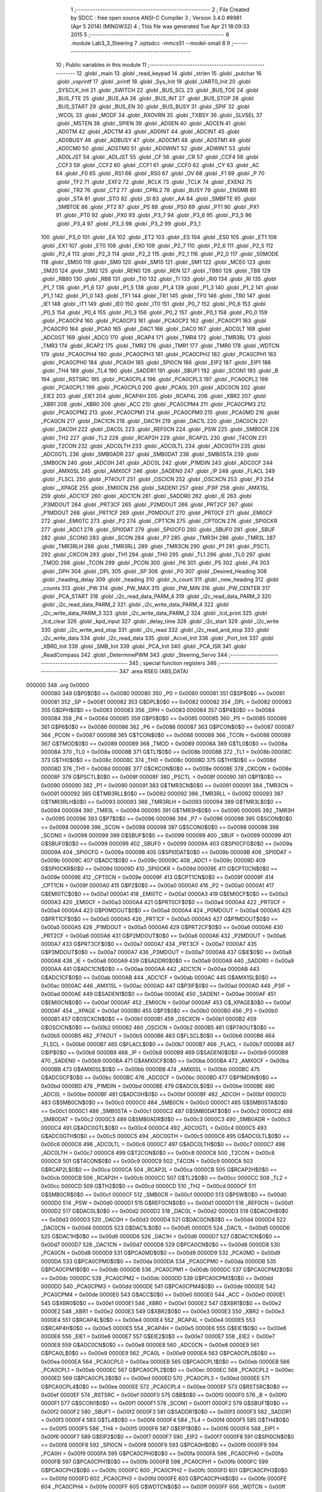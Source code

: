                                       1 ;--------------------------------------------------------
                                      2 ; File Created by SDCC : free open source ANSI-C Compiler
                                      3 ; Version 3.4.0 #8981 (Apr  5 2014) (MINGW32)
                                      4 ; This file was generated Tue Apr 21 18:09:33 2015
                                      5 ;--------------------------------------------------------
                                      6 	.module Lab3_3_Steering
                                      7 	.optsdcc -mmcs51 --model-small
                                      8 	
                                      9 ;--------------------------------------------------------
                                     10 ; Public variables in this module
                                     11 ;--------------------------------------------------------
                                     12 	.globl _main
                                     13 	.globl _read_keypad
                                     14 	.globl _strlen
                                     15 	.globl _putchar
                                     16 	.globl _vsprintf
                                     17 	.globl _printf
                                     18 	.globl _Sys_Init
                                     19 	.globl _UART0_Init
                                     20 	.globl _SYSCLK_Init
                                     21 	.globl _SWITCH
                                     22 	.globl _BUS_SCL
                                     23 	.globl _BUS_TOE
                                     24 	.globl _BUS_FTE
                                     25 	.globl _BUS_AA
                                     26 	.globl _BUS_INT
                                     27 	.globl _BUS_STOP
                                     28 	.globl _BUS_START
                                     29 	.globl _BUS_EN
                                     30 	.globl _BUS_BUSY
                                     31 	.globl _SPIF
                                     32 	.globl _WCOL
                                     33 	.globl _MODF
                                     34 	.globl _RXOVRN
                                     35 	.globl _TXBSY
                                     36 	.globl _SLVSEL
                                     37 	.globl _MSTEN
                                     38 	.globl _SPIEN
                                     39 	.globl _AD0EN
                                     40 	.globl _ADCEN
                                     41 	.globl _AD0TM
                                     42 	.globl _ADCTM
                                     43 	.globl _AD0INT
                                     44 	.globl _ADCINT
                                     45 	.globl _AD0BUSY
                                     46 	.globl _ADBUSY
                                     47 	.globl _AD0CM1
                                     48 	.globl _ADSTM1
                                     49 	.globl _AD0CM0
                                     50 	.globl _ADSTM0
                                     51 	.globl _AD0WINT
                                     52 	.globl _ADWINT
                                     53 	.globl _AD0LJST
                                     54 	.globl _ADLJST
                                     55 	.globl _CF
                                     56 	.globl _CR
                                     57 	.globl _CCF4
                                     58 	.globl _CCF3
                                     59 	.globl _CCF2
                                     60 	.globl _CCF1
                                     61 	.globl _CCF0
                                     62 	.globl _CY
                                     63 	.globl _AC
                                     64 	.globl _F0
                                     65 	.globl _RS1
                                     66 	.globl _RS0
                                     67 	.globl _OV
                                     68 	.globl _F1
                                     69 	.globl _P
                                     70 	.globl _TF2
                                     71 	.globl _EXF2
                                     72 	.globl _RCLK
                                     73 	.globl _TCLK
                                     74 	.globl _EXEN2
                                     75 	.globl _TR2
                                     76 	.globl _CT2
                                     77 	.globl _CPRL2
                                     78 	.globl _BUSY
                                     79 	.globl _ENSMB
                                     80 	.globl _STA
                                     81 	.globl _STO
                                     82 	.globl _SI
                                     83 	.globl _AA
                                     84 	.globl _SMBFTE
                                     85 	.globl _SMBTOE
                                     86 	.globl _PT2
                                     87 	.globl _PS
                                     88 	.globl _PS0
                                     89 	.globl _PT1
                                     90 	.globl _PX1
                                     91 	.globl _PT0
                                     92 	.globl _PX0
                                     93 	.globl _P3_7
                                     94 	.globl _P3_6
                                     95 	.globl _P3_5
                                     96 	.globl _P3_4
                                     97 	.globl _P3_3
                                     98 	.globl _P3_2
                                     99 	.globl _P3_1
                                    100 	.globl _P3_0
                                    101 	.globl _EA
                                    102 	.globl _ET2
                                    103 	.globl _ES
                                    104 	.globl _ES0
                                    105 	.globl _ET1
                                    106 	.globl _EX1
                                    107 	.globl _ET0
                                    108 	.globl _EX0
                                    109 	.globl _P2_7
                                    110 	.globl _P2_6
                                    111 	.globl _P2_5
                                    112 	.globl _P2_4
                                    113 	.globl _P2_3
                                    114 	.globl _P2_2
                                    115 	.globl _P2_1
                                    116 	.globl _P2_0
                                    117 	.globl _S0MODE
                                    118 	.globl _SM00
                                    119 	.globl _SM0
                                    120 	.globl _SM10
                                    121 	.globl _SM1
                                    122 	.globl _MCE0
                                    123 	.globl _SM20
                                    124 	.globl _SM2
                                    125 	.globl _REN0
                                    126 	.globl _REN
                                    127 	.globl _TB80
                                    128 	.globl _TB8
                                    129 	.globl _RB80
                                    130 	.globl _RB8
                                    131 	.globl _TI0
                                    132 	.globl _TI
                                    133 	.globl _RI0
                                    134 	.globl _RI
                                    135 	.globl _P1_7
                                    136 	.globl _P1_6
                                    137 	.globl _P1_5
                                    138 	.globl _P1_4
                                    139 	.globl _P1_3
                                    140 	.globl _P1_2
                                    141 	.globl _P1_1
                                    142 	.globl _P1_0
                                    143 	.globl _TF1
                                    144 	.globl _TR1
                                    145 	.globl _TF0
                                    146 	.globl _TR0
                                    147 	.globl _IE1
                                    148 	.globl _IT1
                                    149 	.globl _IE0
                                    150 	.globl _IT0
                                    151 	.globl _P0_7
                                    152 	.globl _P0_6
                                    153 	.globl _P0_5
                                    154 	.globl _P0_4
                                    155 	.globl _P0_3
                                    156 	.globl _P0_2
                                    157 	.globl _P0_1
                                    158 	.globl _P0_0
                                    159 	.globl _PCA0CP4
                                    160 	.globl _PCA0CP3
                                    161 	.globl _PCA0CP2
                                    162 	.globl _PCA0CP1
                                    163 	.globl _PCA0CP0
                                    164 	.globl _PCA0
                                    165 	.globl _DAC1
                                    166 	.globl _DAC0
                                    167 	.globl _ADC0LT
                                    168 	.globl _ADC0GT
                                    169 	.globl _ADC0
                                    170 	.globl _RCAP4
                                    171 	.globl _TMR4
                                    172 	.globl _TMR3RL
                                    173 	.globl _TMR3
                                    174 	.globl _RCAP2
                                    175 	.globl _TMR2
                                    176 	.globl _TMR1
                                    177 	.globl _TMR0
                                    178 	.globl _WDTCN
                                    179 	.globl _PCA0CPH4
                                    180 	.globl _PCA0CPH3
                                    181 	.globl _PCA0CPH2
                                    182 	.globl _PCA0CPH1
                                    183 	.globl _PCA0CPH0
                                    184 	.globl _PCA0H
                                    185 	.globl _SPI0CN
                                    186 	.globl _EIP2
                                    187 	.globl _EIP1
                                    188 	.globl _TH4
                                    189 	.globl _TL4
                                    190 	.globl _SADDR1
                                    191 	.globl _SBUF1
                                    192 	.globl _SCON1
                                    193 	.globl _B
                                    194 	.globl _RSTSRC
                                    195 	.globl _PCA0CPL4
                                    196 	.globl _PCA0CPL3
                                    197 	.globl _PCA0CPL2
                                    198 	.globl _PCA0CPL1
                                    199 	.globl _PCA0CPL0
                                    200 	.globl _PCA0L
                                    201 	.globl _ADC0CN
                                    202 	.globl _EIE2
                                    203 	.globl _EIE1
                                    204 	.globl _RCAP4H
                                    205 	.globl _RCAP4L
                                    206 	.globl _XBR2
                                    207 	.globl _XBR1
                                    208 	.globl _XBR0
                                    209 	.globl _ACC
                                    210 	.globl _PCA0CPM4
                                    211 	.globl _PCA0CPM3
                                    212 	.globl _PCA0CPM2
                                    213 	.globl _PCA0CPM1
                                    214 	.globl _PCA0CPM0
                                    215 	.globl _PCA0MD
                                    216 	.globl _PCA0CN
                                    217 	.globl _DAC1CN
                                    218 	.globl _DAC1H
                                    219 	.globl _DAC1L
                                    220 	.globl _DAC0CN
                                    221 	.globl _DAC0H
                                    222 	.globl _DAC0L
                                    223 	.globl _REF0CN
                                    224 	.globl _PSW
                                    225 	.globl _SMB0CR
                                    226 	.globl _TH2
                                    227 	.globl _TL2
                                    228 	.globl _RCAP2H
                                    229 	.globl _RCAP2L
                                    230 	.globl _T4CON
                                    231 	.globl _T2CON
                                    232 	.globl _ADC0LTH
                                    233 	.globl _ADC0LTL
                                    234 	.globl _ADC0GTH
                                    235 	.globl _ADC0GTL
                                    236 	.globl _SMB0ADR
                                    237 	.globl _SMB0DAT
                                    238 	.globl _SMB0STA
                                    239 	.globl _SMB0CN
                                    240 	.globl _ADC0H
                                    241 	.globl _ADC0L
                                    242 	.globl _P1MDIN
                                    243 	.globl _ADC0CF
                                    244 	.globl _AMX0SL
                                    245 	.globl _AMX0CF
                                    246 	.globl _SADEN0
                                    247 	.globl _IP
                                    248 	.globl _FLACL
                                    249 	.globl _FLSCL
                                    250 	.globl _P74OUT
                                    251 	.globl _OSCICN
                                    252 	.globl _OSCXCN
                                    253 	.globl _P3
                                    254 	.globl __XPAGE
                                    255 	.globl _EMI0CN
                                    256 	.globl _SADEN1
                                    257 	.globl _P3IF
                                    258 	.globl _AMX1SL
                                    259 	.globl _ADC1CF
                                    260 	.globl _ADC1CN
                                    261 	.globl _SADDR0
                                    262 	.globl _IE
                                    263 	.globl _P3MDOUT
                                    264 	.globl _PRT3CF
                                    265 	.globl _P2MDOUT
                                    266 	.globl _PRT2CF
                                    267 	.globl _P1MDOUT
                                    268 	.globl _PRT1CF
                                    269 	.globl _P0MDOUT
                                    270 	.globl _PRT0CF
                                    271 	.globl _EMI0CF
                                    272 	.globl _EMI0TC
                                    273 	.globl _P2
                                    274 	.globl _CPT1CN
                                    275 	.globl _CPT0CN
                                    276 	.globl _SPI0CKR
                                    277 	.globl _ADC1
                                    278 	.globl _SPI0DAT
                                    279 	.globl _SPI0CFG
                                    280 	.globl _SBUF0
                                    281 	.globl _SBUF
                                    282 	.globl _SCON0
                                    283 	.globl _SCON
                                    284 	.globl _P7
                                    285 	.globl _TMR3H
                                    286 	.globl _TMR3L
                                    287 	.globl _TMR3RLH
                                    288 	.globl _TMR3RLL
                                    289 	.globl _TMR3CN
                                    290 	.globl _P1
                                    291 	.globl _PSCTL
                                    292 	.globl _CKCON
                                    293 	.globl _TH1
                                    294 	.globl _TH0
                                    295 	.globl _TL1
                                    296 	.globl _TL0
                                    297 	.globl _TMOD
                                    298 	.globl _TCON
                                    299 	.globl _PCON
                                    300 	.globl _P6
                                    301 	.globl _P5
                                    302 	.globl _P4
                                    303 	.globl _DPH
                                    304 	.globl _DPL
                                    305 	.globl _SP
                                    306 	.globl _P0
                                    307 	.globl _Desired_Heading
                                    308 	.globl _heading_delay
                                    309 	.globl _heading
                                    310 	.globl _h_count
                                    311 	.globl _new_heading
                                    312 	.globl _counts
                                    313 	.globl _PW
                                    314 	.globl _PW_MAX
                                    315 	.globl _PW_MIN
                                    316 	.globl _PW_CENTER
                                    317 	.globl _PCA_START
                                    318 	.globl _i2c_read_data_PARM_4
                                    319 	.globl _i2c_read_data_PARM_3
                                    320 	.globl _i2c_read_data_PARM_2
                                    321 	.globl _i2c_write_data_PARM_4
                                    322 	.globl _i2c_write_data_PARM_3
                                    323 	.globl _i2c_write_data_PARM_2
                                    324 	.globl _lcd_print
                                    325 	.globl _lcd_clear
                                    326 	.globl _kpd_input
                                    327 	.globl _delay_time
                                    328 	.globl _i2c_start
                                    329 	.globl _i2c_write
                                    330 	.globl _i2c_write_and_stop
                                    331 	.globl _i2c_read
                                    332 	.globl _i2c_read_and_stop
                                    333 	.globl _i2c_write_data
                                    334 	.globl _i2c_read_data
                                    335 	.globl _Accel_Init
                                    336 	.globl _Port_Init
                                    337 	.globl _XBR0_Init
                                    338 	.globl _SMB_Init
                                    339 	.globl _PCA_Init
                                    340 	.globl _PCA_ISR
                                    341 	.globl _ReadCompass
                                    342 	.globl _DeterminePWM
                                    343 	.globl _Steering_Servo
                                    344 ;--------------------------------------------------------
                                    345 ; special function registers
                                    346 ;--------------------------------------------------------
                                    347 	.area RSEG    (ABS,DATA)
      000000                        348 	.org 0x0000
                           000080   349 G$P0$0$0 == 0x0080
                           000080   350 _P0	=	0x0080
                           000081   351 G$SP$0$0 == 0x0081
                           000081   352 _SP	=	0x0081
                           000082   353 G$DPL$0$0 == 0x0082
                           000082   354 _DPL	=	0x0082
                           000083   355 G$DPH$0$0 == 0x0083
                           000083   356 _DPH	=	0x0083
                           000084   357 G$P4$0$0 == 0x0084
                           000084   358 _P4	=	0x0084
                           000085   359 G$P5$0$0 == 0x0085
                           000085   360 _P5	=	0x0085
                           000086   361 G$P6$0$0 == 0x0086
                           000086   362 _P6	=	0x0086
                           000087   363 G$PCON$0$0 == 0x0087
                           000087   364 _PCON	=	0x0087
                           000088   365 G$TCON$0$0 == 0x0088
                           000088   366 _TCON	=	0x0088
                           000089   367 G$TMOD$0$0 == 0x0089
                           000089   368 _TMOD	=	0x0089
                           00008A   369 G$TL0$0$0 == 0x008a
                           00008A   370 _TL0	=	0x008a
                           00008B   371 G$TL1$0$0 == 0x008b
                           00008B   372 _TL1	=	0x008b
                           00008C   373 G$TH0$0$0 == 0x008c
                           00008C   374 _TH0	=	0x008c
                           00008D   375 G$TH1$0$0 == 0x008d
                           00008D   376 _TH1	=	0x008d
                           00008E   377 G$CKCON$0$0 == 0x008e
                           00008E   378 _CKCON	=	0x008e
                           00008F   379 G$PSCTL$0$0 == 0x008f
                           00008F   380 _PSCTL	=	0x008f
                           000090   381 G$P1$0$0 == 0x0090
                           000090   382 _P1	=	0x0090
                           000091   383 G$TMR3CN$0$0 == 0x0091
                           000091   384 _TMR3CN	=	0x0091
                           000092   385 G$TMR3RLL$0$0 == 0x0092
                           000092   386 _TMR3RLL	=	0x0092
                           000093   387 G$TMR3RLH$0$0 == 0x0093
                           000093   388 _TMR3RLH	=	0x0093
                           000094   389 G$TMR3L$0$0 == 0x0094
                           000094   390 _TMR3L	=	0x0094
                           000095   391 G$TMR3H$0$0 == 0x0095
                           000095   392 _TMR3H	=	0x0095
                           000096   393 G$P7$0$0 == 0x0096
                           000096   394 _P7	=	0x0096
                           000098   395 G$SCON$0$0 == 0x0098
                           000098   396 _SCON	=	0x0098
                           000098   397 G$SCON0$0$0 == 0x0098
                           000098   398 _SCON0	=	0x0098
                           000099   399 G$SBUF$0$0 == 0x0099
                           000099   400 _SBUF	=	0x0099
                           000099   401 G$SBUF0$0$0 == 0x0099
                           000099   402 _SBUF0	=	0x0099
                           00009A   403 G$SPI0CFG$0$0 == 0x009a
                           00009A   404 _SPI0CFG	=	0x009a
                           00009B   405 G$SPI0DAT$0$0 == 0x009b
                           00009B   406 _SPI0DAT	=	0x009b
                           00009C   407 G$ADC1$0$0 == 0x009c
                           00009C   408 _ADC1	=	0x009c
                           00009D   409 G$SPI0CKR$0$0 == 0x009d
                           00009D   410 _SPI0CKR	=	0x009d
                           00009E   411 G$CPT0CN$0$0 == 0x009e
                           00009E   412 _CPT0CN	=	0x009e
                           00009F   413 G$CPT1CN$0$0 == 0x009f
                           00009F   414 _CPT1CN	=	0x009f
                           0000A0   415 G$P2$0$0 == 0x00a0
                           0000A0   416 _P2	=	0x00a0
                           0000A1   417 G$EMI0TC$0$0 == 0x00a1
                           0000A1   418 _EMI0TC	=	0x00a1
                           0000A3   419 G$EMI0CF$0$0 == 0x00a3
                           0000A3   420 _EMI0CF	=	0x00a3
                           0000A4   421 G$PRT0CF$0$0 == 0x00a4
                           0000A4   422 _PRT0CF	=	0x00a4
                           0000A4   423 G$P0MDOUT$0$0 == 0x00a4
                           0000A4   424 _P0MDOUT	=	0x00a4
                           0000A5   425 G$PRT1CF$0$0 == 0x00a5
                           0000A5   426 _PRT1CF	=	0x00a5
                           0000A5   427 G$P1MDOUT$0$0 == 0x00a5
                           0000A5   428 _P1MDOUT	=	0x00a5
                           0000A6   429 G$PRT2CF$0$0 == 0x00a6
                           0000A6   430 _PRT2CF	=	0x00a6
                           0000A6   431 G$P2MDOUT$0$0 == 0x00a6
                           0000A6   432 _P2MDOUT	=	0x00a6
                           0000A7   433 G$PRT3CF$0$0 == 0x00a7
                           0000A7   434 _PRT3CF	=	0x00a7
                           0000A7   435 G$P3MDOUT$0$0 == 0x00a7
                           0000A7   436 _P3MDOUT	=	0x00a7
                           0000A8   437 G$IE$0$0 == 0x00a8
                           0000A8   438 _IE	=	0x00a8
                           0000A9   439 G$SADDR0$0$0 == 0x00a9
                           0000A9   440 _SADDR0	=	0x00a9
                           0000AA   441 G$ADC1CN$0$0 == 0x00aa
                           0000AA   442 _ADC1CN	=	0x00aa
                           0000AB   443 G$ADC1CF$0$0 == 0x00ab
                           0000AB   444 _ADC1CF	=	0x00ab
                           0000AC   445 G$AMX1SL$0$0 == 0x00ac
                           0000AC   446 _AMX1SL	=	0x00ac
                           0000AD   447 G$P3IF$0$0 == 0x00ad
                           0000AD   448 _P3IF	=	0x00ad
                           0000AE   449 G$SADEN1$0$0 == 0x00ae
                           0000AE   450 _SADEN1	=	0x00ae
                           0000AF   451 G$EMI0CN$0$0 == 0x00af
                           0000AF   452 _EMI0CN	=	0x00af
                           0000AF   453 G$_XPAGE$0$0 == 0x00af
                           0000AF   454 __XPAGE	=	0x00af
                           0000B0   455 G$P3$0$0 == 0x00b0
                           0000B0   456 _P3	=	0x00b0
                           0000B1   457 G$OSCXCN$0$0 == 0x00b1
                           0000B1   458 _OSCXCN	=	0x00b1
                           0000B2   459 G$OSCICN$0$0 == 0x00b2
                           0000B2   460 _OSCICN	=	0x00b2
                           0000B5   461 G$P74OUT$0$0 == 0x00b5
                           0000B5   462 _P74OUT	=	0x00b5
                           0000B6   463 G$FLSCL$0$0 == 0x00b6
                           0000B6   464 _FLSCL	=	0x00b6
                           0000B7   465 G$FLACL$0$0 == 0x00b7
                           0000B7   466 _FLACL	=	0x00b7
                           0000B8   467 G$IP$0$0 == 0x00b8
                           0000B8   468 _IP	=	0x00b8
                           0000B9   469 G$SADEN0$0$0 == 0x00b9
                           0000B9   470 _SADEN0	=	0x00b9
                           0000BA   471 G$AMX0CF$0$0 == 0x00ba
                           0000BA   472 _AMX0CF	=	0x00ba
                           0000BB   473 G$AMX0SL$0$0 == 0x00bb
                           0000BB   474 _AMX0SL	=	0x00bb
                           0000BC   475 G$ADC0CF$0$0 == 0x00bc
                           0000BC   476 _ADC0CF	=	0x00bc
                           0000BD   477 G$P1MDIN$0$0 == 0x00bd
                           0000BD   478 _P1MDIN	=	0x00bd
                           0000BE   479 G$ADC0L$0$0 == 0x00be
                           0000BE   480 _ADC0L	=	0x00be
                           0000BF   481 G$ADC0H$0$0 == 0x00bf
                           0000BF   482 _ADC0H	=	0x00bf
                           0000C0   483 G$SMB0CN$0$0 == 0x00c0
                           0000C0   484 _SMB0CN	=	0x00c0
                           0000C1   485 G$SMB0STA$0$0 == 0x00c1
                           0000C1   486 _SMB0STA	=	0x00c1
                           0000C2   487 G$SMB0DAT$0$0 == 0x00c2
                           0000C2   488 _SMB0DAT	=	0x00c2
                           0000C3   489 G$SMB0ADR$0$0 == 0x00c3
                           0000C3   490 _SMB0ADR	=	0x00c3
                           0000C4   491 G$ADC0GTL$0$0 == 0x00c4
                           0000C4   492 _ADC0GTL	=	0x00c4
                           0000C5   493 G$ADC0GTH$0$0 == 0x00c5
                           0000C5   494 _ADC0GTH	=	0x00c5
                           0000C6   495 G$ADC0LTL$0$0 == 0x00c6
                           0000C6   496 _ADC0LTL	=	0x00c6
                           0000C7   497 G$ADC0LTH$0$0 == 0x00c7
                           0000C7   498 _ADC0LTH	=	0x00c7
                           0000C8   499 G$T2CON$0$0 == 0x00c8
                           0000C8   500 _T2CON	=	0x00c8
                           0000C9   501 G$T4CON$0$0 == 0x00c9
                           0000C9   502 _T4CON	=	0x00c9
                           0000CA   503 G$RCAP2L$0$0 == 0x00ca
                           0000CA   504 _RCAP2L	=	0x00ca
                           0000CB   505 G$RCAP2H$0$0 == 0x00cb
                           0000CB   506 _RCAP2H	=	0x00cb
                           0000CC   507 G$TL2$0$0 == 0x00cc
                           0000CC   508 _TL2	=	0x00cc
                           0000CD   509 G$TH2$0$0 == 0x00cd
                           0000CD   510 _TH2	=	0x00cd
                           0000CF   511 G$SMB0CR$0$0 == 0x00cf
                           0000CF   512 _SMB0CR	=	0x00cf
                           0000D0   513 G$PSW$0$0 == 0x00d0
                           0000D0   514 _PSW	=	0x00d0
                           0000D1   515 G$REF0CN$0$0 == 0x00d1
                           0000D1   516 _REF0CN	=	0x00d1
                           0000D2   517 G$DAC0L$0$0 == 0x00d2
                           0000D2   518 _DAC0L	=	0x00d2
                           0000D3   519 G$DAC0H$0$0 == 0x00d3
                           0000D3   520 _DAC0H	=	0x00d3
                           0000D4   521 G$DAC0CN$0$0 == 0x00d4
                           0000D4   522 _DAC0CN	=	0x00d4
                           0000D5   523 G$DAC1L$0$0 == 0x00d5
                           0000D5   524 _DAC1L	=	0x00d5
                           0000D6   525 G$DAC1H$0$0 == 0x00d6
                           0000D6   526 _DAC1H	=	0x00d6
                           0000D7   527 G$DAC1CN$0$0 == 0x00d7
                           0000D7   528 _DAC1CN	=	0x00d7
                           0000D8   529 G$PCA0CN$0$0 == 0x00d8
                           0000D8   530 _PCA0CN	=	0x00d8
                           0000D9   531 G$PCA0MD$0$0 == 0x00d9
                           0000D9   532 _PCA0MD	=	0x00d9
                           0000DA   533 G$PCA0CPM0$0$0 == 0x00da
                           0000DA   534 _PCA0CPM0	=	0x00da
                           0000DB   535 G$PCA0CPM1$0$0 == 0x00db
                           0000DB   536 _PCA0CPM1	=	0x00db
                           0000DC   537 G$PCA0CPM2$0$0 == 0x00dc
                           0000DC   538 _PCA0CPM2	=	0x00dc
                           0000DD   539 G$PCA0CPM3$0$0 == 0x00dd
                           0000DD   540 _PCA0CPM3	=	0x00dd
                           0000DE   541 G$PCA0CPM4$0$0 == 0x00de
                           0000DE   542 _PCA0CPM4	=	0x00de
                           0000E0   543 G$ACC$0$0 == 0x00e0
                           0000E0   544 _ACC	=	0x00e0
                           0000E1   545 G$XBR0$0$0 == 0x00e1
                           0000E1   546 _XBR0	=	0x00e1
                           0000E2   547 G$XBR1$0$0 == 0x00e2
                           0000E2   548 _XBR1	=	0x00e2
                           0000E3   549 G$XBR2$0$0 == 0x00e3
                           0000E3   550 _XBR2	=	0x00e3
                           0000E4   551 G$RCAP4L$0$0 == 0x00e4
                           0000E4   552 _RCAP4L	=	0x00e4
                           0000E5   553 G$RCAP4H$0$0 == 0x00e5
                           0000E5   554 _RCAP4H	=	0x00e5
                           0000E6   555 G$EIE1$0$0 == 0x00e6
                           0000E6   556 _EIE1	=	0x00e6
                           0000E7   557 G$EIE2$0$0 == 0x00e7
                           0000E7   558 _EIE2	=	0x00e7
                           0000E8   559 G$ADC0CN$0$0 == 0x00e8
                           0000E8   560 _ADC0CN	=	0x00e8
                           0000E9   561 G$PCA0L$0$0 == 0x00e9
                           0000E9   562 _PCA0L	=	0x00e9
                           0000EA   563 G$PCA0CPL0$0$0 == 0x00ea
                           0000EA   564 _PCA0CPL0	=	0x00ea
                           0000EB   565 G$PCA0CPL1$0$0 == 0x00eb
                           0000EB   566 _PCA0CPL1	=	0x00eb
                           0000EC   567 G$PCA0CPL2$0$0 == 0x00ec
                           0000EC   568 _PCA0CPL2	=	0x00ec
                           0000ED   569 G$PCA0CPL3$0$0 == 0x00ed
                           0000ED   570 _PCA0CPL3	=	0x00ed
                           0000EE   571 G$PCA0CPL4$0$0 == 0x00ee
                           0000EE   572 _PCA0CPL4	=	0x00ee
                           0000EF   573 G$RSTSRC$0$0 == 0x00ef
                           0000EF   574 _RSTSRC	=	0x00ef
                           0000F0   575 G$B$0$0 == 0x00f0
                           0000F0   576 _B	=	0x00f0
                           0000F1   577 G$SCON1$0$0 == 0x00f1
                           0000F1   578 _SCON1	=	0x00f1
                           0000F2   579 G$SBUF1$0$0 == 0x00f2
                           0000F2   580 _SBUF1	=	0x00f2
                           0000F3   581 G$SADDR1$0$0 == 0x00f3
                           0000F3   582 _SADDR1	=	0x00f3
                           0000F4   583 G$TL4$0$0 == 0x00f4
                           0000F4   584 _TL4	=	0x00f4
                           0000F5   585 G$TH4$0$0 == 0x00f5
                           0000F5   586 _TH4	=	0x00f5
                           0000F6   587 G$EIP1$0$0 == 0x00f6
                           0000F6   588 _EIP1	=	0x00f6
                           0000F7   589 G$EIP2$0$0 == 0x00f7
                           0000F7   590 _EIP2	=	0x00f7
                           0000F8   591 G$SPI0CN$0$0 == 0x00f8
                           0000F8   592 _SPI0CN	=	0x00f8
                           0000F9   593 G$PCA0H$0$0 == 0x00f9
                           0000F9   594 _PCA0H	=	0x00f9
                           0000FA   595 G$PCA0CPH0$0$0 == 0x00fa
                           0000FA   596 _PCA0CPH0	=	0x00fa
                           0000FB   597 G$PCA0CPH1$0$0 == 0x00fb
                           0000FB   598 _PCA0CPH1	=	0x00fb
                           0000FC   599 G$PCA0CPH2$0$0 == 0x00fc
                           0000FC   600 _PCA0CPH2	=	0x00fc
                           0000FD   601 G$PCA0CPH3$0$0 == 0x00fd
                           0000FD   602 _PCA0CPH3	=	0x00fd
                           0000FE   603 G$PCA0CPH4$0$0 == 0x00fe
                           0000FE   604 _PCA0CPH4	=	0x00fe
                           0000FF   605 G$WDTCN$0$0 == 0x00ff
                           0000FF   606 _WDTCN	=	0x00ff
                           008C8A   607 G$TMR0$0$0 == 0x8c8a
                           008C8A   608 _TMR0	=	0x8c8a
                           008D8B   609 G$TMR1$0$0 == 0x8d8b
                           008D8B   610 _TMR1	=	0x8d8b
                           00CDCC   611 G$TMR2$0$0 == 0xcdcc
                           00CDCC   612 _TMR2	=	0xcdcc
                           00CBCA   613 G$RCAP2$0$0 == 0xcbca
                           00CBCA   614 _RCAP2	=	0xcbca
                           009594   615 G$TMR3$0$0 == 0x9594
                           009594   616 _TMR3	=	0x9594
                           009392   617 G$TMR3RL$0$0 == 0x9392
                           009392   618 _TMR3RL	=	0x9392
                           00F5F4   619 G$TMR4$0$0 == 0xf5f4
                           00F5F4   620 _TMR4	=	0xf5f4
                           00E5E4   621 G$RCAP4$0$0 == 0xe5e4
                           00E5E4   622 _RCAP4	=	0xe5e4
                           00BFBE   623 G$ADC0$0$0 == 0xbfbe
                           00BFBE   624 _ADC0	=	0xbfbe
                           00C5C4   625 G$ADC0GT$0$0 == 0xc5c4
                           00C5C4   626 _ADC0GT	=	0xc5c4
                           00C7C6   627 G$ADC0LT$0$0 == 0xc7c6
                           00C7C6   628 _ADC0LT	=	0xc7c6
                           00D3D2   629 G$DAC0$0$0 == 0xd3d2
                           00D3D2   630 _DAC0	=	0xd3d2
                           00D6D5   631 G$DAC1$0$0 == 0xd6d5
                           00D6D5   632 _DAC1	=	0xd6d5
                           00F9E9   633 G$PCA0$0$0 == 0xf9e9
                           00F9E9   634 _PCA0	=	0xf9e9
                           00FAEA   635 G$PCA0CP0$0$0 == 0xfaea
                           00FAEA   636 _PCA0CP0	=	0xfaea
                           00FBEB   637 G$PCA0CP1$0$0 == 0xfbeb
                           00FBEB   638 _PCA0CP1	=	0xfbeb
                           00FCEC   639 G$PCA0CP2$0$0 == 0xfcec
                           00FCEC   640 _PCA0CP2	=	0xfcec
                           00FDED   641 G$PCA0CP3$0$0 == 0xfded
                           00FDED   642 _PCA0CP3	=	0xfded
                           00FEEE   643 G$PCA0CP4$0$0 == 0xfeee
                           00FEEE   644 _PCA0CP4	=	0xfeee
                                    645 ;--------------------------------------------------------
                                    646 ; special function bits
                                    647 ;--------------------------------------------------------
                                    648 	.area RSEG    (ABS,DATA)
      000000                        649 	.org 0x0000
                           000080   650 G$P0_0$0$0 == 0x0080
                           000080   651 _P0_0	=	0x0080
                           000081   652 G$P0_1$0$0 == 0x0081
                           000081   653 _P0_1	=	0x0081
                           000082   654 G$P0_2$0$0 == 0x0082
                           000082   655 _P0_2	=	0x0082
                           000083   656 G$P0_3$0$0 == 0x0083
                           000083   657 _P0_3	=	0x0083
                           000084   658 G$P0_4$0$0 == 0x0084
                           000084   659 _P0_4	=	0x0084
                           000085   660 G$P0_5$0$0 == 0x0085
                           000085   661 _P0_5	=	0x0085
                           000086   662 G$P0_6$0$0 == 0x0086
                           000086   663 _P0_6	=	0x0086
                           000087   664 G$P0_7$0$0 == 0x0087
                           000087   665 _P0_7	=	0x0087
                           000088   666 G$IT0$0$0 == 0x0088
                           000088   667 _IT0	=	0x0088
                           000089   668 G$IE0$0$0 == 0x0089
                           000089   669 _IE0	=	0x0089
                           00008A   670 G$IT1$0$0 == 0x008a
                           00008A   671 _IT1	=	0x008a
                           00008B   672 G$IE1$0$0 == 0x008b
                           00008B   673 _IE1	=	0x008b
                           00008C   674 G$TR0$0$0 == 0x008c
                           00008C   675 _TR0	=	0x008c
                           00008D   676 G$TF0$0$0 == 0x008d
                           00008D   677 _TF0	=	0x008d
                           00008E   678 G$TR1$0$0 == 0x008e
                           00008E   679 _TR1	=	0x008e
                           00008F   680 G$TF1$0$0 == 0x008f
                           00008F   681 _TF1	=	0x008f
                           000090   682 G$P1_0$0$0 == 0x0090
                           000090   683 _P1_0	=	0x0090
                           000091   684 G$P1_1$0$0 == 0x0091
                           000091   685 _P1_1	=	0x0091
                           000092   686 G$P1_2$0$0 == 0x0092
                           000092   687 _P1_2	=	0x0092
                           000093   688 G$P1_3$0$0 == 0x0093
                           000093   689 _P1_3	=	0x0093
                           000094   690 G$P1_4$0$0 == 0x0094
                           000094   691 _P1_4	=	0x0094
                           000095   692 G$P1_5$0$0 == 0x0095
                           000095   693 _P1_5	=	0x0095
                           000096   694 G$P1_6$0$0 == 0x0096
                           000096   695 _P1_6	=	0x0096
                           000097   696 G$P1_7$0$0 == 0x0097
                           000097   697 _P1_7	=	0x0097
                           000098   698 G$RI$0$0 == 0x0098
                           000098   699 _RI	=	0x0098
                           000098   700 G$RI0$0$0 == 0x0098
                           000098   701 _RI0	=	0x0098
                           000099   702 G$TI$0$0 == 0x0099
                           000099   703 _TI	=	0x0099
                           000099   704 G$TI0$0$0 == 0x0099
                           000099   705 _TI0	=	0x0099
                           00009A   706 G$RB8$0$0 == 0x009a
                           00009A   707 _RB8	=	0x009a
                           00009A   708 G$RB80$0$0 == 0x009a
                           00009A   709 _RB80	=	0x009a
                           00009B   710 G$TB8$0$0 == 0x009b
                           00009B   711 _TB8	=	0x009b
                           00009B   712 G$TB80$0$0 == 0x009b
                           00009B   713 _TB80	=	0x009b
                           00009C   714 G$REN$0$0 == 0x009c
                           00009C   715 _REN	=	0x009c
                           00009C   716 G$REN0$0$0 == 0x009c
                           00009C   717 _REN0	=	0x009c
                           00009D   718 G$SM2$0$0 == 0x009d
                           00009D   719 _SM2	=	0x009d
                           00009D   720 G$SM20$0$0 == 0x009d
                           00009D   721 _SM20	=	0x009d
                           00009D   722 G$MCE0$0$0 == 0x009d
                           00009D   723 _MCE0	=	0x009d
                           00009E   724 G$SM1$0$0 == 0x009e
                           00009E   725 _SM1	=	0x009e
                           00009E   726 G$SM10$0$0 == 0x009e
                           00009E   727 _SM10	=	0x009e
                           00009F   728 G$SM0$0$0 == 0x009f
                           00009F   729 _SM0	=	0x009f
                           00009F   730 G$SM00$0$0 == 0x009f
                           00009F   731 _SM00	=	0x009f
                           00009F   732 G$S0MODE$0$0 == 0x009f
                           00009F   733 _S0MODE	=	0x009f
                           0000A0   734 G$P2_0$0$0 == 0x00a0
                           0000A0   735 _P2_0	=	0x00a0
                           0000A1   736 G$P2_1$0$0 == 0x00a1
                           0000A1   737 _P2_1	=	0x00a1
                           0000A2   738 G$P2_2$0$0 == 0x00a2
                           0000A2   739 _P2_2	=	0x00a2
                           0000A3   740 G$P2_3$0$0 == 0x00a3
                           0000A3   741 _P2_3	=	0x00a3
                           0000A4   742 G$P2_4$0$0 == 0x00a4
                           0000A4   743 _P2_4	=	0x00a4
                           0000A5   744 G$P2_5$0$0 == 0x00a5
                           0000A5   745 _P2_5	=	0x00a5
                           0000A6   746 G$P2_6$0$0 == 0x00a6
                           0000A6   747 _P2_6	=	0x00a6
                           0000A7   748 G$P2_7$0$0 == 0x00a7
                           0000A7   749 _P2_7	=	0x00a7
                           0000A8   750 G$EX0$0$0 == 0x00a8
                           0000A8   751 _EX0	=	0x00a8
                           0000A9   752 G$ET0$0$0 == 0x00a9
                           0000A9   753 _ET0	=	0x00a9
                           0000AA   754 G$EX1$0$0 == 0x00aa
                           0000AA   755 _EX1	=	0x00aa
                           0000AB   756 G$ET1$0$0 == 0x00ab
                           0000AB   757 _ET1	=	0x00ab
                           0000AC   758 G$ES0$0$0 == 0x00ac
                           0000AC   759 _ES0	=	0x00ac
                           0000AC   760 G$ES$0$0 == 0x00ac
                           0000AC   761 _ES	=	0x00ac
                           0000AD   762 G$ET2$0$0 == 0x00ad
                           0000AD   763 _ET2	=	0x00ad
                           0000AF   764 G$EA$0$0 == 0x00af
                           0000AF   765 _EA	=	0x00af
                           0000B0   766 G$P3_0$0$0 == 0x00b0
                           0000B0   767 _P3_0	=	0x00b0
                           0000B1   768 G$P3_1$0$0 == 0x00b1
                           0000B1   769 _P3_1	=	0x00b1
                           0000B2   770 G$P3_2$0$0 == 0x00b2
                           0000B2   771 _P3_2	=	0x00b2
                           0000B3   772 G$P3_3$0$0 == 0x00b3
                           0000B3   773 _P3_3	=	0x00b3
                           0000B4   774 G$P3_4$0$0 == 0x00b4
                           0000B4   775 _P3_4	=	0x00b4
                           0000B5   776 G$P3_5$0$0 == 0x00b5
                           0000B5   777 _P3_5	=	0x00b5
                           0000B6   778 G$P3_6$0$0 == 0x00b6
                           0000B6   779 _P3_6	=	0x00b6
                           0000B7   780 G$P3_7$0$0 == 0x00b7
                           0000B7   781 _P3_7	=	0x00b7
                           0000B8   782 G$PX0$0$0 == 0x00b8
                           0000B8   783 _PX0	=	0x00b8
                           0000B9   784 G$PT0$0$0 == 0x00b9
                           0000B9   785 _PT0	=	0x00b9
                           0000BA   786 G$PX1$0$0 == 0x00ba
                           0000BA   787 _PX1	=	0x00ba
                           0000BB   788 G$PT1$0$0 == 0x00bb
                           0000BB   789 _PT1	=	0x00bb
                           0000BC   790 G$PS0$0$0 == 0x00bc
                           0000BC   791 _PS0	=	0x00bc
                           0000BC   792 G$PS$0$0 == 0x00bc
                           0000BC   793 _PS	=	0x00bc
                           0000BD   794 G$PT2$0$0 == 0x00bd
                           0000BD   795 _PT2	=	0x00bd
                           0000C0   796 G$SMBTOE$0$0 == 0x00c0
                           0000C0   797 _SMBTOE	=	0x00c0
                           0000C1   798 G$SMBFTE$0$0 == 0x00c1
                           0000C1   799 _SMBFTE	=	0x00c1
                           0000C2   800 G$AA$0$0 == 0x00c2
                           0000C2   801 _AA	=	0x00c2
                           0000C3   802 G$SI$0$0 == 0x00c3
                           0000C3   803 _SI	=	0x00c3
                           0000C4   804 G$STO$0$0 == 0x00c4
                           0000C4   805 _STO	=	0x00c4
                           0000C5   806 G$STA$0$0 == 0x00c5
                           0000C5   807 _STA	=	0x00c5
                           0000C6   808 G$ENSMB$0$0 == 0x00c6
                           0000C6   809 _ENSMB	=	0x00c6
                           0000C7   810 G$BUSY$0$0 == 0x00c7
                           0000C7   811 _BUSY	=	0x00c7
                           0000C8   812 G$CPRL2$0$0 == 0x00c8
                           0000C8   813 _CPRL2	=	0x00c8
                           0000C9   814 G$CT2$0$0 == 0x00c9
                           0000C9   815 _CT2	=	0x00c9
                           0000CA   816 G$TR2$0$0 == 0x00ca
                           0000CA   817 _TR2	=	0x00ca
                           0000CB   818 G$EXEN2$0$0 == 0x00cb
                           0000CB   819 _EXEN2	=	0x00cb
                           0000CC   820 G$TCLK$0$0 == 0x00cc
                           0000CC   821 _TCLK	=	0x00cc
                           0000CD   822 G$RCLK$0$0 == 0x00cd
                           0000CD   823 _RCLK	=	0x00cd
                           0000CE   824 G$EXF2$0$0 == 0x00ce
                           0000CE   825 _EXF2	=	0x00ce
                           0000CF   826 G$TF2$0$0 == 0x00cf
                           0000CF   827 _TF2	=	0x00cf
                           0000D0   828 G$P$0$0 == 0x00d0
                           0000D0   829 _P	=	0x00d0
                           0000D1   830 G$F1$0$0 == 0x00d1
                           0000D1   831 _F1	=	0x00d1
                           0000D2   832 G$OV$0$0 == 0x00d2
                           0000D2   833 _OV	=	0x00d2
                           0000D3   834 G$RS0$0$0 == 0x00d3
                           0000D3   835 _RS0	=	0x00d3
                           0000D4   836 G$RS1$0$0 == 0x00d4
                           0000D4   837 _RS1	=	0x00d4
                           0000D5   838 G$F0$0$0 == 0x00d5
                           0000D5   839 _F0	=	0x00d5
                           0000D6   840 G$AC$0$0 == 0x00d6
                           0000D6   841 _AC	=	0x00d6
                           0000D7   842 G$CY$0$0 == 0x00d7
                           0000D7   843 _CY	=	0x00d7
                           0000D8   844 G$CCF0$0$0 == 0x00d8
                           0000D8   845 _CCF0	=	0x00d8
                           0000D9   846 G$CCF1$0$0 == 0x00d9
                           0000D9   847 _CCF1	=	0x00d9
                           0000DA   848 G$CCF2$0$0 == 0x00da
                           0000DA   849 _CCF2	=	0x00da
                           0000DB   850 G$CCF3$0$0 == 0x00db
                           0000DB   851 _CCF3	=	0x00db
                           0000DC   852 G$CCF4$0$0 == 0x00dc
                           0000DC   853 _CCF4	=	0x00dc
                           0000DE   854 G$CR$0$0 == 0x00de
                           0000DE   855 _CR	=	0x00de
                           0000DF   856 G$CF$0$0 == 0x00df
                           0000DF   857 _CF	=	0x00df
                           0000E8   858 G$ADLJST$0$0 == 0x00e8
                           0000E8   859 _ADLJST	=	0x00e8
                           0000E8   860 G$AD0LJST$0$0 == 0x00e8
                           0000E8   861 _AD0LJST	=	0x00e8
                           0000E9   862 G$ADWINT$0$0 == 0x00e9
                           0000E9   863 _ADWINT	=	0x00e9
                           0000E9   864 G$AD0WINT$0$0 == 0x00e9
                           0000E9   865 _AD0WINT	=	0x00e9
                           0000EA   866 G$ADSTM0$0$0 == 0x00ea
                           0000EA   867 _ADSTM0	=	0x00ea
                           0000EA   868 G$AD0CM0$0$0 == 0x00ea
                           0000EA   869 _AD0CM0	=	0x00ea
                           0000EB   870 G$ADSTM1$0$0 == 0x00eb
                           0000EB   871 _ADSTM1	=	0x00eb
                           0000EB   872 G$AD0CM1$0$0 == 0x00eb
                           0000EB   873 _AD0CM1	=	0x00eb
                           0000EC   874 G$ADBUSY$0$0 == 0x00ec
                           0000EC   875 _ADBUSY	=	0x00ec
                           0000EC   876 G$AD0BUSY$0$0 == 0x00ec
                           0000EC   877 _AD0BUSY	=	0x00ec
                           0000ED   878 G$ADCINT$0$0 == 0x00ed
                           0000ED   879 _ADCINT	=	0x00ed
                           0000ED   880 G$AD0INT$0$0 == 0x00ed
                           0000ED   881 _AD0INT	=	0x00ed
                           0000EE   882 G$ADCTM$0$0 == 0x00ee
                           0000EE   883 _ADCTM	=	0x00ee
                           0000EE   884 G$AD0TM$0$0 == 0x00ee
                           0000EE   885 _AD0TM	=	0x00ee
                           0000EF   886 G$ADCEN$0$0 == 0x00ef
                           0000EF   887 _ADCEN	=	0x00ef
                           0000EF   888 G$AD0EN$0$0 == 0x00ef
                           0000EF   889 _AD0EN	=	0x00ef
                           0000F8   890 G$SPIEN$0$0 == 0x00f8
                           0000F8   891 _SPIEN	=	0x00f8
                           0000F9   892 G$MSTEN$0$0 == 0x00f9
                           0000F9   893 _MSTEN	=	0x00f9
                           0000FA   894 G$SLVSEL$0$0 == 0x00fa
                           0000FA   895 _SLVSEL	=	0x00fa
                           0000FB   896 G$TXBSY$0$0 == 0x00fb
                           0000FB   897 _TXBSY	=	0x00fb
                           0000FC   898 G$RXOVRN$0$0 == 0x00fc
                           0000FC   899 _RXOVRN	=	0x00fc
                           0000FD   900 G$MODF$0$0 == 0x00fd
                           0000FD   901 _MODF	=	0x00fd
                           0000FE   902 G$WCOL$0$0 == 0x00fe
                           0000FE   903 _WCOL	=	0x00fe
                           0000FF   904 G$SPIF$0$0 == 0x00ff
                           0000FF   905 _SPIF	=	0x00ff
                           0000C7   906 G$BUS_BUSY$0$0 == 0x00c7
                           0000C7   907 _BUS_BUSY	=	0x00c7
                           0000C6   908 G$BUS_EN$0$0 == 0x00c6
                           0000C6   909 _BUS_EN	=	0x00c6
                           0000C5   910 G$BUS_START$0$0 == 0x00c5
                           0000C5   911 _BUS_START	=	0x00c5
                           0000C4   912 G$BUS_STOP$0$0 == 0x00c4
                           0000C4   913 _BUS_STOP	=	0x00c4
                           0000C3   914 G$BUS_INT$0$0 == 0x00c3
                           0000C3   915 _BUS_INT	=	0x00c3
                           0000C2   916 G$BUS_AA$0$0 == 0x00c2
                           0000C2   917 _BUS_AA	=	0x00c2
                           0000C1   918 G$BUS_FTE$0$0 == 0x00c1
                           0000C1   919 _BUS_FTE	=	0x00c1
                           0000C0   920 G$BUS_TOE$0$0 == 0x00c0
                           0000C0   921 _BUS_TOE	=	0x00c0
                           000083   922 G$BUS_SCL$0$0 == 0x0083
                           000083   923 _BUS_SCL	=	0x0083
                           0000B7   924 G$SWITCH$0$0 == 0x00b7
                           0000B7   925 _SWITCH	=	0x00b7
                                    926 ;--------------------------------------------------------
                                    927 ; overlayable register banks
                                    928 ;--------------------------------------------------------
                                    929 	.area REG_BANK_0	(REL,OVR,DATA)
      000000                        930 	.ds 8
                                    931 ;--------------------------------------------------------
                                    932 ; internal ram data
                                    933 ;--------------------------------------------------------
                                    934 	.area DSEG    (DATA)
                           000000   935 LLab3_3_Steering.lcd_clear$NumBytes$1$77==.
      000022                        936 _lcd_clear_NumBytes_1_77:
      000022                        937 	.ds 1
                           000001   938 LLab3_3_Steering.lcd_clear$Cmd$1$77==.
      000023                        939 _lcd_clear_Cmd_1_77:
      000023                        940 	.ds 2
                           000003   941 LLab3_3_Steering.read_keypad$Data$1$78==.
      000025                        942 _read_keypad_Data_1_78:
      000025                        943 	.ds 2
                           000005   944 LLab3_3_Steering.i2c_write_data$start_reg$1$97==.
      000027                        945 _i2c_write_data_PARM_2:
      000027                        946 	.ds 1
                           000006   947 LLab3_3_Steering.i2c_write_data$buffer$1$97==.
      000028                        948 _i2c_write_data_PARM_3:
      000028                        949 	.ds 3
                           000009   950 LLab3_3_Steering.i2c_write_data$num_bytes$1$97==.
      00002B                        951 _i2c_write_data_PARM_4:
      00002B                        952 	.ds 1
                           00000A   953 LLab3_3_Steering.i2c_read_data$start_reg$1$99==.
      00002C                        954 _i2c_read_data_PARM_2:
      00002C                        955 	.ds 1
                           00000B   956 LLab3_3_Steering.i2c_read_data$buffer$1$99==.
      00002D                        957 _i2c_read_data_PARM_3:
      00002D                        958 	.ds 3
                           00000E   959 LLab3_3_Steering.i2c_read_data$num_bytes$1$99==.
      000030                        960 _i2c_read_data_PARM_4:
      000030                        961 	.ds 1
                           00000F   962 LLab3_3_Steering.Accel_Init$Data2$1$103==.
      000031                        963 _Accel_Init_Data2_1_103:
      000031                        964 	.ds 1
                           000010   965 G$PCA_START$0$0==.
      000032                        966 _PCA_START::
      000032                        967 	.ds 2
                           000012   968 G$PW_CENTER$0$0==.
      000034                        969 _PW_CENTER::
      000034                        970 	.ds 2
                           000014   971 G$PW_MIN$0$0==.
      000036                        972 _PW_MIN::
      000036                        973 	.ds 2
                           000016   974 G$PW_MAX$0$0==.
      000038                        975 _PW_MAX::
      000038                        976 	.ds 2
                           000018   977 G$PW$0$0==.
      00003A                        978 _PW::
      00003A                        979 	.ds 2
                           00001A   980 G$counts$0$0==.
      00003C                        981 _counts::
      00003C                        982 	.ds 2
                           00001C   983 G$new_heading$0$0==.
      00003E                        984 _new_heading::
      00003E                        985 	.ds 1
                           00001D   986 G$h_count$0$0==.
      00003F                        987 _h_count::
      00003F                        988 	.ds 1
                           00001E   989 G$heading$0$0==.
      000040                        990 _heading::
      000040                        991 	.ds 2
                           000020   992 G$heading_delay$0$0==.
      000042                        993 _heading_delay::
      000042                        994 	.ds 1
                           000021   995 G$Desired_Heading$0$0==.
      000043                        996 _Desired_Heading::
      000043                        997 	.ds 2
                           000023   998 LLab3_3_Steering.ReadCompass$Data$1$127==.
      000045                        999 _ReadCompass_Data_1_127:
      000045                       1000 	.ds 2
                                   1001 ;--------------------------------------------------------
                                   1002 ; overlayable items in internal ram 
                                   1003 ;--------------------------------------------------------
                                   1004 	.area	OSEG    (OVR,DATA)
                                   1005 	.area	OSEG    (OVR,DATA)
                                   1006 	.area	OSEG    (OVR,DATA)
                                   1007 	.area	OSEG    (OVR,DATA)
                                   1008 	.area	OSEG    (OVR,DATA)
                                   1009 	.area	OSEG    (OVR,DATA)
                                   1010 	.area	OSEG    (OVR,DATA)
                                   1011 ;--------------------------------------------------------
                                   1012 ; Stack segment in internal ram 
                                   1013 ;--------------------------------------------------------
                                   1014 	.area	SSEG
      000061                       1015 __start__stack:
      000061                       1016 	.ds	1
                                   1017 
                                   1018 ;--------------------------------------------------------
                                   1019 ; indirectly addressable internal ram data
                                   1020 ;--------------------------------------------------------
                                   1021 	.area ISEG    (DATA)
                                   1022 ;--------------------------------------------------------
                                   1023 ; absolute internal ram data
                                   1024 ;--------------------------------------------------------
                                   1025 	.area IABS    (ABS,DATA)
                                   1026 	.area IABS    (ABS,DATA)
                                   1027 ;--------------------------------------------------------
                                   1028 ; bit data
                                   1029 ;--------------------------------------------------------
                                   1030 	.area BSEG    (BIT)
                                   1031 ;--------------------------------------------------------
                                   1032 ; paged external ram data
                                   1033 ;--------------------------------------------------------
                                   1034 	.area PSEG    (PAG,XDATA)
                                   1035 ;--------------------------------------------------------
                                   1036 ; external ram data
                                   1037 ;--------------------------------------------------------
                                   1038 	.area XSEG    (XDATA)
                           000000  1039 LLab3_3_Steering.lcd_print$text$1$73==.
      000001                       1040 _lcd_print_text_1_73:
      000001                       1041 	.ds 80
                                   1042 ;--------------------------------------------------------
                                   1043 ; absolute external ram data
                                   1044 ;--------------------------------------------------------
                                   1045 	.area XABS    (ABS,XDATA)
                                   1046 ;--------------------------------------------------------
                                   1047 ; external initialized ram data
                                   1048 ;--------------------------------------------------------
                                   1049 	.area XISEG   (XDATA)
                                   1050 	.area HOME    (CODE)
                                   1051 	.area GSINIT0 (CODE)
                                   1052 	.area GSINIT1 (CODE)
                                   1053 	.area GSINIT2 (CODE)
                                   1054 	.area GSINIT3 (CODE)
                                   1055 	.area GSINIT4 (CODE)
                                   1056 	.area GSINIT5 (CODE)
                                   1057 	.area GSINIT  (CODE)
                                   1058 	.area GSFINAL (CODE)
                                   1059 	.area CSEG    (CODE)
                                   1060 ;--------------------------------------------------------
                                   1061 ; interrupt vector 
                                   1062 ;--------------------------------------------------------
                                   1063 	.area HOME    (CODE)
      000000                       1064 __interrupt_vect:
      000000 02 00 51         [24] 1065 	ljmp	__sdcc_gsinit_startup
      000003 32               [24] 1066 	reti
      000004                       1067 	.ds	7
      00000B 32               [24] 1068 	reti
      00000C                       1069 	.ds	7
      000013 32               [24] 1070 	reti
      000014                       1071 	.ds	7
      00001B 32               [24] 1072 	reti
      00001C                       1073 	.ds	7
      000023 32               [24] 1074 	reti
      000024                       1075 	.ds	7
      00002B 32               [24] 1076 	reti
      00002C                       1077 	.ds	7
      000033 32               [24] 1078 	reti
      000034                       1079 	.ds	7
      00003B 32               [24] 1080 	reti
      00003C                       1081 	.ds	7
      000043 32               [24] 1082 	reti
      000044                       1083 	.ds	7
      00004B 02 06 28         [24] 1084 	ljmp	_PCA_ISR
                                   1085 ;--------------------------------------------------------
                                   1086 ; global & static initialisations
                                   1087 ;--------------------------------------------------------
                                   1088 	.area HOME    (CODE)
                                   1089 	.area GSINIT  (CODE)
                                   1090 	.area GSFINAL (CODE)
                                   1091 	.area GSINIT  (CODE)
                                   1092 	.globl __sdcc_gsinit_startup
                                   1093 	.globl __sdcc_program_startup
                                   1094 	.globl __start__stack
                                   1095 	.globl __mcs51_genXINIT
                                   1096 	.globl __mcs51_genXRAMCLEAR
                                   1097 	.globl __mcs51_genRAMCLEAR
                           000000  1098 	C$Lab3_3_Steering.c$28$1$130 ==.
                                   1099 ;	C:\Users\rutmas\Documents\LITEC\LITEC\Lab 3\Steering\Lab 3-3\Lab3_3_Steering.c:28: unsigned int PCA_START = 28672;
      0000AA 75 32 00         [24] 1100 	mov	_PCA_START,#0x00
      0000AD 75 33 70         [24] 1101 	mov	(_PCA_START + 1),#0x70
                           000006  1102 	C$Lab3_3_Steering.c$29$1$130 ==.
                                   1103 ;	C:\Users\rutmas\Documents\LITEC\LITEC\Lab 3\Steering\Lab 3-3\Lab3_3_Steering.c:29: unsigned int PW_CENTER = 2760;
      0000B0 75 34 C8         [24] 1104 	mov	_PW_CENTER,#0xC8
      0000B3 75 35 0A         [24] 1105 	mov	(_PW_CENTER + 1),#0x0A
                           00000C  1106 	C$Lab3_3_Steering.c$30$1$130 ==.
                                   1107 ;	C:\Users\rutmas\Documents\LITEC\LITEC\Lab 3\Steering\Lab 3-3\Lab3_3_Steering.c:30: unsigned int PW_MIN = 2030;
      0000B6 75 36 EE         [24] 1108 	mov	_PW_MIN,#0xEE
      0000B9 75 37 07         [24] 1109 	mov	(_PW_MIN + 1),#0x07
                           000012  1110 	C$Lab3_3_Steering.c$31$1$130 ==.
                                   1111 ;	C:\Users\rutmas\Documents\LITEC\LITEC\Lab 3\Steering\Lab 3-3\Lab3_3_Steering.c:31: unsigned int PW_MAX = 3500;
      0000BC 75 38 AC         [24] 1112 	mov	_PW_MAX,#0xAC
      0000BF 75 39 0D         [24] 1113 	mov	(_PW_MAX + 1),#0x0D
                           000018  1114 	C$Lab3_3_Steering.c$32$1$130 ==.
                                   1115 ;	C:\Users\rutmas\Documents\LITEC\LITEC\Lab 3\Steering\Lab 3-3\Lab3_3_Steering.c:32: unsigned int PW = 0;
      0000C2 E4               [12] 1116 	clr	a
      0000C3 F5 3A            [12] 1117 	mov	_PW,a
      0000C5 F5 3B            [12] 1118 	mov	(_PW + 1),a
                           00001D  1119 	C$Lab3_3_Steering.c$33$1$130 ==.
                                   1120 ;	C:\Users\rutmas\Documents\LITEC\LITEC\Lab 3\Steering\Lab 3-3\Lab3_3_Steering.c:33: unsigned int counts = 0;
      0000C7 F5 3C            [12] 1121 	mov	_counts,a
      0000C9 F5 3D            [12] 1122 	mov	(_counts + 1),a
                           000021  1123 	C$Lab3_3_Steering.c$34$1$130 ==.
                                   1124 ;	C:\Users\rutmas\Documents\LITEC\LITEC\Lab 3\Steering\Lab 3-3\Lab3_3_Steering.c:34: unsigned char new_heading = 0;
                                   1125 ;	1-genFromRTrack replaced	mov	_new_heading,#0x00
      0000CB F5 3E            [12] 1126 	mov	_new_heading,a
                           000023  1127 	C$Lab3_3_Steering.c$35$1$130 ==.
                                   1128 ;	C:\Users\rutmas\Documents\LITEC\LITEC\Lab 3\Steering\Lab 3-3\Lab3_3_Steering.c:35: unsigned char h_count = 0;
                                   1129 ;	1-genFromRTrack replaced	mov	_h_count,#0x00
      0000CD F5 3F            [12] 1130 	mov	_h_count,a
                           000025  1131 	C$Lab3_3_Steering.c$37$1$130 ==.
                                   1132 ;	C:\Users\rutmas\Documents\LITEC\LITEC\Lab 3\Steering\Lab 3-3\Lab3_3_Steering.c:37: unsigned char heading_delay = 0;
                                   1133 ;	1-genFromRTrack replaced	mov	_heading_delay,#0x00
      0000CF F5 42            [12] 1134 	mov	_heading_delay,a
                           000027  1135 	C$Lab3_3_Steering.c$38$1$130 ==.
                                   1136 ;	C:\Users\rutmas\Documents\LITEC\LITEC\Lab 3\Steering\Lab 3-3\Lab3_3_Steering.c:38: unsigned int Desired_Heading = 0;
      0000D1 F5 43            [12] 1137 	mov	_Desired_Heading,a
      0000D3 F5 44            [12] 1138 	mov	(_Desired_Heading + 1),a
                                   1139 	.area GSFINAL (CODE)
      0000D5 02 00 4E         [24] 1140 	ljmp	__sdcc_program_startup
                                   1141 ;--------------------------------------------------------
                                   1142 ; Home
                                   1143 ;--------------------------------------------------------
                                   1144 	.area HOME    (CODE)
                                   1145 	.area HOME    (CODE)
      00004E                       1146 __sdcc_program_startup:
      00004E 02 05 AE         [24] 1147 	ljmp	_main
                                   1148 ;	return from main will return to caller
                                   1149 ;--------------------------------------------------------
                                   1150 ; code
                                   1151 ;--------------------------------------------------------
                                   1152 	.area CSEG    (CODE)
                                   1153 ;------------------------------------------------------------
                                   1154 ;Allocation info for local variables in function 'SYSCLK_Init'
                                   1155 ;------------------------------------------------------------
                                   1156 ;i                         Allocated to registers 
                                   1157 ;------------------------------------------------------------
                           000000  1158 	G$SYSCLK_Init$0$0 ==.
                           000000  1159 	C$c8051_SDCC.h$42$0$0 ==.
                                   1160 ;	C:/Program Files (x86)/SDCC/bin/../include/mcs51/c8051_SDCC.h:42: void SYSCLK_Init(void)
                                   1161 ;	-----------------------------------------
                                   1162 ;	 function SYSCLK_Init
                                   1163 ;	-----------------------------------------
      0000D8                       1164 _SYSCLK_Init:
                           000007  1165 	ar7 = 0x07
                           000006  1166 	ar6 = 0x06
                           000005  1167 	ar5 = 0x05
                           000004  1168 	ar4 = 0x04
                           000003  1169 	ar3 = 0x03
                           000002  1170 	ar2 = 0x02
                           000001  1171 	ar1 = 0x01
                           000000  1172 	ar0 = 0x00
                           000000  1173 	C$c8051_SDCC.h$46$1$2 ==.
                                   1174 ;	C:/Program Files (x86)/SDCC/bin/../include/mcs51/c8051_SDCC.h:46: OSCXCN = 0x67;                      // start external oscillator with
      0000D8 75 B1 67         [24] 1175 	mov	_OSCXCN,#0x67
                           000003  1176 	C$c8051_SDCC.h$49$1$2 ==.
                                   1177 ;	C:/Program Files (x86)/SDCC/bin/../include/mcs51/c8051_SDCC.h:49: for (i=0; i < 256; i++);            // wait for oscillator to start
      0000DB 7E 00            [12] 1178 	mov	r6,#0x00
      0000DD 7F 01            [12] 1179 	mov	r7,#0x01
      0000DF                       1180 00107$:
      0000DF 1E               [12] 1181 	dec	r6
      0000E0 BE FF 01         [24] 1182 	cjne	r6,#0xFF,00121$
      0000E3 1F               [12] 1183 	dec	r7
      0000E4                       1184 00121$:
      0000E4 EE               [12] 1185 	mov	a,r6
      0000E5 4F               [12] 1186 	orl	a,r7
      0000E6 70 F7            [24] 1187 	jnz	00107$
                           000010  1188 	C$c8051_SDCC.h$51$1$2 ==.
                                   1189 ;	C:/Program Files (x86)/SDCC/bin/../include/mcs51/c8051_SDCC.h:51: while (!(OSCXCN & 0x80));           // Wait for crystal osc. to settle
      0000E8                       1190 00102$:
      0000E8 E5 B1            [12] 1191 	mov	a,_OSCXCN
      0000EA 30 E7 FB         [24] 1192 	jnb	acc.7,00102$
                           000015  1193 	C$c8051_SDCC.h$53$1$2 ==.
                                   1194 ;	C:/Program Files (x86)/SDCC/bin/../include/mcs51/c8051_SDCC.h:53: OSCICN = 0x88;                      // select external oscillator as SYSCLK
      0000ED 75 B2 88         [24] 1195 	mov	_OSCICN,#0x88
                           000018  1196 	C$c8051_SDCC.h$56$1$2 ==.
                           000018  1197 	XG$SYSCLK_Init$0$0 ==.
      0000F0 22               [24] 1198 	ret
                                   1199 ;------------------------------------------------------------
                                   1200 ;Allocation info for local variables in function 'UART0_Init'
                                   1201 ;------------------------------------------------------------
                           000019  1202 	G$UART0_Init$0$0 ==.
                           000019  1203 	C$c8051_SDCC.h$64$1$2 ==.
                                   1204 ;	C:/Program Files (x86)/SDCC/bin/../include/mcs51/c8051_SDCC.h:64: void UART0_Init(void)
                                   1205 ;	-----------------------------------------
                                   1206 ;	 function UART0_Init
                                   1207 ;	-----------------------------------------
      0000F1                       1208 _UART0_Init:
                           000019  1209 	C$c8051_SDCC.h$66$1$4 ==.
                                   1210 ;	C:/Program Files (x86)/SDCC/bin/../include/mcs51/c8051_SDCC.h:66: SCON0  = 0x50;                      // SCON0: mode 1, 8-bit UART, enable RX
      0000F1 75 98 50         [24] 1211 	mov	_SCON0,#0x50
                           00001C  1212 	C$c8051_SDCC.h$67$1$4 ==.
                                   1213 ;	C:/Program Files (x86)/SDCC/bin/../include/mcs51/c8051_SDCC.h:67: TMOD   = 0x20;                      // TMOD: timer 1, mode 2, 8-bit reload
      0000F4 75 89 20         [24] 1214 	mov	_TMOD,#0x20
                           00001F  1215 	C$c8051_SDCC.h$68$1$4 ==.
                                   1216 ;	C:/Program Files (x86)/SDCC/bin/../include/mcs51/c8051_SDCC.h:68: TH1    = -(SYSCLK/BAUDRATE/16);     // set Timer1 reload value for baudrate
      0000F7 75 8D DC         [24] 1217 	mov	_TH1,#0xDC
                           000022  1218 	C$c8051_SDCC.h$69$1$4 ==.
                                   1219 ;	C:/Program Files (x86)/SDCC/bin/../include/mcs51/c8051_SDCC.h:69: TR1    = 1;                         // start Timer1
      0000FA D2 8E            [12] 1220 	setb	_TR1
                           000024  1221 	C$c8051_SDCC.h$70$1$4 ==.
                                   1222 ;	C:/Program Files (x86)/SDCC/bin/../include/mcs51/c8051_SDCC.h:70: CKCON |= 0x10;                      // Timer1 uses SYSCLK as time base
      0000FC 43 8E 10         [24] 1223 	orl	_CKCON,#0x10
                           000027  1224 	C$c8051_SDCC.h$71$1$4 ==.
                                   1225 ;	C:/Program Files (x86)/SDCC/bin/../include/mcs51/c8051_SDCC.h:71: PCON  |= 0x80;                      // SMOD00 = 1 (disable baud rate 
      0000FF 43 87 80         [24] 1226 	orl	_PCON,#0x80
                           00002A  1227 	C$c8051_SDCC.h$73$1$4 ==.
                                   1228 ;	C:/Program Files (x86)/SDCC/bin/../include/mcs51/c8051_SDCC.h:73: TI0    = 1;                         // Indicate TX0 ready
      000102 D2 99            [12] 1229 	setb	_TI0
                           00002C  1230 	C$c8051_SDCC.h$74$1$4 ==.
                                   1231 ;	C:/Program Files (x86)/SDCC/bin/../include/mcs51/c8051_SDCC.h:74: P0MDOUT |= 0x01;                    // Set TX0 to push/pull
      000104 43 A4 01         [24] 1232 	orl	_P0MDOUT,#0x01
                           00002F  1233 	C$c8051_SDCC.h$75$1$4 ==.
                           00002F  1234 	XG$UART0_Init$0$0 ==.
      000107 22               [24] 1235 	ret
                                   1236 ;------------------------------------------------------------
                                   1237 ;Allocation info for local variables in function 'Sys_Init'
                                   1238 ;------------------------------------------------------------
                           000030  1239 	G$Sys_Init$0$0 ==.
                           000030  1240 	C$c8051_SDCC.h$83$1$4 ==.
                                   1241 ;	C:/Program Files (x86)/SDCC/bin/../include/mcs51/c8051_SDCC.h:83: void Sys_Init(void)
                                   1242 ;	-----------------------------------------
                                   1243 ;	 function Sys_Init
                                   1244 ;	-----------------------------------------
      000108                       1245 _Sys_Init:
                           000030  1246 	C$c8051_SDCC.h$85$1$6 ==.
                                   1247 ;	C:/Program Files (x86)/SDCC/bin/../include/mcs51/c8051_SDCC.h:85: WDTCN = 0xde;			// disable watchdog timer
      000108 75 FF DE         [24] 1248 	mov	_WDTCN,#0xDE
                           000033  1249 	C$c8051_SDCC.h$86$1$6 ==.
                                   1250 ;	C:/Program Files (x86)/SDCC/bin/../include/mcs51/c8051_SDCC.h:86: WDTCN = 0xad;
      00010B 75 FF AD         [24] 1251 	mov	_WDTCN,#0xAD
                           000036  1252 	C$c8051_SDCC.h$88$1$6 ==.
                                   1253 ;	C:/Program Files (x86)/SDCC/bin/../include/mcs51/c8051_SDCC.h:88: SYSCLK_Init();			// initialize oscillator
      00010E 12 00 D8         [24] 1254 	lcall	_SYSCLK_Init
                           000039  1255 	C$c8051_SDCC.h$89$1$6 ==.
                                   1256 ;	C:/Program Files (x86)/SDCC/bin/../include/mcs51/c8051_SDCC.h:89: UART0_Init();			// initialize UART0
      000111 12 00 F1         [24] 1257 	lcall	_UART0_Init
                           00003C  1258 	C$c8051_SDCC.h$91$1$6 ==.
                                   1259 ;	C:/Program Files (x86)/SDCC/bin/../include/mcs51/c8051_SDCC.h:91: XBR0 |= 0x04;
      000114 43 E1 04         [24] 1260 	orl	_XBR0,#0x04
                           00003F  1261 	C$c8051_SDCC.h$92$1$6 ==.
                                   1262 ;	C:/Program Files (x86)/SDCC/bin/../include/mcs51/c8051_SDCC.h:92: XBR2 |= 0x40;                    	// Enable crossbar and weak pull-ups
      000117 43 E3 40         [24] 1263 	orl	_XBR2,#0x40
                           000042  1264 	C$c8051_SDCC.h$93$1$6 ==.
                           000042  1265 	XG$Sys_Init$0$0 ==.
      00011A 22               [24] 1266 	ret
                                   1267 ;------------------------------------------------------------
                                   1268 ;Allocation info for local variables in function 'putchar'
                                   1269 ;------------------------------------------------------------
                                   1270 ;c                         Allocated to registers r7 
                                   1271 ;------------------------------------------------------------
                           000043  1272 	G$putchar$0$0 ==.
                           000043  1273 	C$c8051_SDCC.h$98$1$6 ==.
                                   1274 ;	C:/Program Files (x86)/SDCC/bin/../include/mcs51/c8051_SDCC.h:98: void putchar(char c)
                                   1275 ;	-----------------------------------------
                                   1276 ;	 function putchar
                                   1277 ;	-----------------------------------------
      00011B                       1278 _putchar:
      00011B AF 82            [24] 1279 	mov	r7,dpl
                           000045  1280 	C$c8051_SDCC.h$100$1$8 ==.
                                   1281 ;	C:/Program Files (x86)/SDCC/bin/../include/mcs51/c8051_SDCC.h:100: while (!TI0); 
      00011D                       1282 00101$:
                           000045  1283 	C$c8051_SDCC.h$101$1$8 ==.
                                   1284 ;	C:/Program Files (x86)/SDCC/bin/../include/mcs51/c8051_SDCC.h:101: TI0 = 0;
      00011D 10 99 02         [24] 1285 	jbc	_TI0,00112$
      000120 80 FB            [24] 1286 	sjmp	00101$
      000122                       1287 00112$:
                           00004A  1288 	C$c8051_SDCC.h$102$1$8 ==.
                                   1289 ;	C:/Program Files (x86)/SDCC/bin/../include/mcs51/c8051_SDCC.h:102: SBUF0 = c;
      000122 8F 99            [24] 1290 	mov	_SBUF0,r7
                           00004C  1291 	C$c8051_SDCC.h$103$1$8 ==.
                           00004C  1292 	XG$putchar$0$0 ==.
      000124 22               [24] 1293 	ret
                                   1294 ;------------------------------------------------------------
                                   1295 ;Allocation info for local variables in function 'getchar'
                                   1296 ;------------------------------------------------------------
                                   1297 ;c                         Allocated to registers 
                                   1298 ;------------------------------------------------------------
                           00004D  1299 	G$getchar$0$0 ==.
                           00004D  1300 	C$c8051_SDCC.h$108$1$8 ==.
                                   1301 ;	C:/Program Files (x86)/SDCC/bin/../include/mcs51/c8051_SDCC.h:108: char getchar(void)
                                   1302 ;	-----------------------------------------
                                   1303 ;	 function getchar
                                   1304 ;	-----------------------------------------
      000125                       1305 _getchar:
                           00004D  1306 	C$c8051_SDCC.h$111$1$10 ==.
                                   1307 ;	C:/Program Files (x86)/SDCC/bin/../include/mcs51/c8051_SDCC.h:111: while (!RI0);
      000125                       1308 00101$:
                           00004D  1309 	C$c8051_SDCC.h$112$1$10 ==.
                                   1310 ;	C:/Program Files (x86)/SDCC/bin/../include/mcs51/c8051_SDCC.h:112: RI0 = 0;
      000125 10 98 02         [24] 1311 	jbc	_RI0,00112$
      000128 80 FB            [24] 1312 	sjmp	00101$
      00012A                       1313 00112$:
                           000052  1314 	C$c8051_SDCC.h$113$1$10 ==.
                                   1315 ;	C:/Program Files (x86)/SDCC/bin/../include/mcs51/c8051_SDCC.h:113: c = SBUF0;
      00012A 85 99 82         [24] 1316 	mov	dpl,_SBUF0
                           000055  1317 	C$c8051_SDCC.h$114$1$10 ==.
                                   1318 ;	C:/Program Files (x86)/SDCC/bin/../include/mcs51/c8051_SDCC.h:114: putchar(c);                          // echo to terminal
      00012D 12 01 1B         [24] 1319 	lcall	_putchar
                           000058  1320 	C$c8051_SDCC.h$115$1$10 ==.
                                   1321 ;	C:/Program Files (x86)/SDCC/bin/../include/mcs51/c8051_SDCC.h:115: return SBUF0;
      000130 85 99 82         [24] 1322 	mov	dpl,_SBUF0
                           00005B  1323 	C$c8051_SDCC.h$116$1$10 ==.
                           00005B  1324 	XG$getchar$0$0 ==.
      000133 22               [24] 1325 	ret
                                   1326 ;------------------------------------------------------------
                                   1327 ;Allocation info for local variables in function 'lcd_print'
                                   1328 ;------------------------------------------------------------
                                   1329 ;fmt                       Allocated to stack - _bp -5
                                   1330 ;len                       Allocated to registers r6 
                                   1331 ;i                         Allocated to registers 
                                   1332 ;ap                        Allocated to registers 
                                   1333 ;text                      Allocated with name '_lcd_print_text_1_73'
                                   1334 ;------------------------------------------------------------
                           00005C  1335 	G$lcd_print$0$0 ==.
                           00005C  1336 	C$i2c.h$81$1$10 ==.
                                   1337 ;	C:/Program Files (x86)/SDCC/bin/../include/mcs51/i2c.h:81: void lcd_print(const char *fmt, ...)
                                   1338 ;	-----------------------------------------
                                   1339 ;	 function lcd_print
                                   1340 ;	-----------------------------------------
      000134                       1341 _lcd_print:
      000134 C0 0F            [24] 1342 	push	_bp
      000136 85 81 0F         [24] 1343 	mov	_bp,sp
                           000061  1344 	C$i2c.h$87$1$73 ==.
                                   1345 ;	C:/Program Files (x86)/SDCC/bin/../include/mcs51/i2c.h:87: if ( strlen(fmt) <= 0 ) return;   //If there is no data to print, return
      000139 E5 0F            [12] 1346 	mov	a,_bp
      00013B 24 FB            [12] 1347 	add	a,#0xfb
      00013D F8               [12] 1348 	mov	r0,a
      00013E 86 82            [24] 1349 	mov	dpl,@r0
      000140 08               [12] 1350 	inc	r0
      000141 86 83            [24] 1351 	mov	dph,@r0
      000143 08               [12] 1352 	inc	r0
      000144 86 F0            [24] 1353 	mov	b,@r0
      000146 12 0E A6         [24] 1354 	lcall	_strlen
      000149 E5 82            [12] 1355 	mov	a,dpl
      00014B 85 83 F0         [24] 1356 	mov	b,dph
      00014E 45 F0            [12] 1357 	orl	a,b
      000150 70 02            [24] 1358 	jnz	00102$
      000152 80 62            [24] 1359 	sjmp	00109$
      000154                       1360 00102$:
                           00007C  1361 	C$i2c.h$89$2$74 ==.
                                   1362 ;	C:/Program Files (x86)/SDCC/bin/../include/mcs51/i2c.h:89: va_start(ap, fmt);
      000154 E5 0F            [12] 1363 	mov	a,_bp
      000156 24 FB            [12] 1364 	add	a,#0xFB
      000158 FF               [12] 1365 	mov	r7,a
      000159 8F 0B            [24] 1366 	mov	_vsprintf_PARM_3,r7
                           000083  1367 	C$i2c.h$90$1$73 ==.
                                   1368 ;	C:/Program Files (x86)/SDCC/bin/../include/mcs51/i2c.h:90: vsprintf(text, fmt, ap);
      00015B E5 0F            [12] 1369 	mov	a,_bp
      00015D 24 FB            [12] 1370 	add	a,#0xfb
      00015F F8               [12] 1371 	mov	r0,a
      000160 86 08            [24] 1372 	mov	_vsprintf_PARM_2,@r0
      000162 08               [12] 1373 	inc	r0
      000163 86 09            [24] 1374 	mov	(_vsprintf_PARM_2 + 1),@r0
      000165 08               [12] 1375 	inc	r0
      000166 86 0A            [24] 1376 	mov	(_vsprintf_PARM_2 + 2),@r0
      000168 90 00 01         [24] 1377 	mov	dptr,#_lcd_print_text_1_73
      00016B 75 F0 00         [24] 1378 	mov	b,#0x00
      00016E 12 08 1B         [24] 1379 	lcall	_vsprintf
                           000099  1380 	C$i2c.h$93$1$73 ==.
                                   1381 ;	C:/Program Files (x86)/SDCC/bin/../include/mcs51/i2c.h:93: len = strlen(text);
      000171 90 00 01         [24] 1382 	mov	dptr,#_lcd_print_text_1_73
      000174 75 F0 00         [24] 1383 	mov	b,#0x00
      000177 12 0E A6         [24] 1384 	lcall	_strlen
      00017A AE 82            [24] 1385 	mov	r6,dpl
                           0000A4  1386 	C$i2c.h$94$1$73 ==.
                                   1387 ;	C:/Program Files (x86)/SDCC/bin/../include/mcs51/i2c.h:94: for(i=0; i<len; i++)
      00017C 7F 00            [12] 1388 	mov	r7,#0x00
      00017E                       1389 00107$:
      00017E C3               [12] 1390 	clr	c
      00017F EF               [12] 1391 	mov	a,r7
      000180 9E               [12] 1392 	subb	a,r6
      000181 50 1F            [24] 1393 	jnc	00105$
                           0000AB  1394 	C$i2c.h$96$2$76 ==.
                                   1395 ;	C:/Program Files (x86)/SDCC/bin/../include/mcs51/i2c.h:96: if(text[i] == (unsigned char)'\n') text[i] = 13;
      000183 EF               [12] 1396 	mov	a,r7
      000184 24 01            [12] 1397 	add	a,#_lcd_print_text_1_73
      000186 F5 82            [12] 1398 	mov	dpl,a
      000188 E4               [12] 1399 	clr	a
      000189 34 00            [12] 1400 	addc	a,#(_lcd_print_text_1_73 >> 8)
      00018B F5 83            [12] 1401 	mov	dph,a
      00018D E0               [24] 1402 	movx	a,@dptr
      00018E FD               [12] 1403 	mov	r5,a
      00018F BD 0A 0D         [24] 1404 	cjne	r5,#0x0A,00108$
      000192 EF               [12] 1405 	mov	a,r7
      000193 24 01            [12] 1406 	add	a,#_lcd_print_text_1_73
      000195 F5 82            [12] 1407 	mov	dpl,a
      000197 E4               [12] 1408 	clr	a
      000198 34 00            [12] 1409 	addc	a,#(_lcd_print_text_1_73 >> 8)
      00019A F5 83            [12] 1410 	mov	dph,a
      00019C 74 0D            [12] 1411 	mov	a,#0x0D
      00019E F0               [24] 1412 	movx	@dptr,a
      00019F                       1413 00108$:
                           0000C7  1414 	C$i2c.h$94$1$73 ==.
                                   1415 ;	C:/Program Files (x86)/SDCC/bin/../include/mcs51/i2c.h:94: for(i=0; i<len; i++)
      00019F 0F               [12] 1416 	inc	r7
      0001A0 80 DC            [24] 1417 	sjmp	00107$
      0001A2                       1418 00105$:
                           0000CA  1419 	C$i2c.h$99$1$73 ==.
                                   1420 ;	C:/Program Files (x86)/SDCC/bin/../include/mcs51/i2c.h:99: i2c_write_data(0xC6, 0x00, text, len);
      0001A2 75 28 01         [24] 1421 	mov	_i2c_write_data_PARM_3,#_lcd_print_text_1_73
      0001A5 75 29 00         [24] 1422 	mov	(_i2c_write_data_PARM_3 + 1),#(_lcd_print_text_1_73 >> 8)
      0001A8 75 2A 00         [24] 1423 	mov	(_i2c_write_data_PARM_3 + 2),#0x00
      0001AB 75 27 00         [24] 1424 	mov	_i2c_write_data_PARM_2,#0x00
      0001AE 8E 2B            [24] 1425 	mov	_i2c_write_data_PARM_4,r6
      0001B0 75 82 C6         [24] 1426 	mov	dpl,#0xC6
      0001B3 12 04 4A         [24] 1427 	lcall	_i2c_write_data
      0001B6                       1428 00109$:
      0001B6 D0 0F            [24] 1429 	pop	_bp
                           0000E0  1430 	C$i2c.h$100$1$73 ==.
                           0000E0  1431 	XG$lcd_print$0$0 ==.
      0001B8 22               [24] 1432 	ret
                                   1433 ;------------------------------------------------------------
                                   1434 ;Allocation info for local variables in function 'lcd_clear'
                                   1435 ;------------------------------------------------------------
                                   1436 ;NumBytes                  Allocated with name '_lcd_clear_NumBytes_1_77'
                                   1437 ;Cmd                       Allocated with name '_lcd_clear_Cmd_1_77'
                                   1438 ;------------------------------------------------------------
                           0000E1  1439 	G$lcd_clear$0$0 ==.
                           0000E1  1440 	C$i2c.h$103$1$73 ==.
                                   1441 ;	C:/Program Files (x86)/SDCC/bin/../include/mcs51/i2c.h:103: void lcd_clear()
                                   1442 ;	-----------------------------------------
                                   1443 ;	 function lcd_clear
                                   1444 ;	-----------------------------------------
      0001B9                       1445 _lcd_clear:
                           0000E1  1446 	C$i2c.h$105$1$73 ==.
                                   1447 ;	C:/Program Files (x86)/SDCC/bin/../include/mcs51/i2c.h:105: unsigned char NumBytes=0, Cmd[2];
      0001B9 75 22 00         [24] 1448 	mov	_lcd_clear_NumBytes_1_77,#0x00
                           0000E4  1449 	C$i2c.h$107$1$77 ==.
                                   1450 ;	C:/Program Files (x86)/SDCC/bin/../include/mcs51/i2c.h:107: while(NumBytes < 64) i2c_read_data(0xC6, 0x00, &NumBytes, 1);
      0001BC                       1451 00101$:
      0001BC 74 C0            [12] 1452 	mov	a,#0x100 - 0x40
      0001BE 25 22            [12] 1453 	add	a,_lcd_clear_NumBytes_1_77
      0001C0 40 17            [24] 1454 	jc	00103$
      0001C2 75 2D 22         [24] 1455 	mov	_i2c_read_data_PARM_3,#_lcd_clear_NumBytes_1_77
      0001C5 75 2E 00         [24] 1456 	mov	(_i2c_read_data_PARM_3 + 1),#0x00
      0001C8 75 2F 40         [24] 1457 	mov	(_i2c_read_data_PARM_3 + 2),#0x40
      0001CB 75 2C 00         [24] 1458 	mov	_i2c_read_data_PARM_2,#0x00
      0001CE 75 30 01         [24] 1459 	mov	_i2c_read_data_PARM_4,#0x01
      0001D1 75 82 C6         [24] 1460 	mov	dpl,#0xC6
      0001D4 12 04 C0         [24] 1461 	lcall	_i2c_read_data
      0001D7 80 E3            [24] 1462 	sjmp	00101$
      0001D9                       1463 00103$:
                           000101  1464 	C$i2c.h$109$1$77 ==.
                                   1465 ;	C:/Program Files (x86)/SDCC/bin/../include/mcs51/i2c.h:109: Cmd[0] = 12;
      0001D9 75 23 0C         [24] 1466 	mov	_lcd_clear_Cmd_1_77,#0x0C
                           000104  1467 	C$i2c.h$110$1$77 ==.
                                   1468 ;	C:/Program Files (x86)/SDCC/bin/../include/mcs51/i2c.h:110: i2c_write_data(0xC6, 0x00, Cmd, 1);
      0001DC 75 28 23         [24] 1469 	mov	_i2c_write_data_PARM_3,#_lcd_clear_Cmd_1_77
      0001DF 75 29 00         [24] 1470 	mov	(_i2c_write_data_PARM_3 + 1),#0x00
      0001E2 75 2A 40         [24] 1471 	mov	(_i2c_write_data_PARM_3 + 2),#0x40
      0001E5 75 27 00         [24] 1472 	mov	_i2c_write_data_PARM_2,#0x00
      0001E8 75 2B 01         [24] 1473 	mov	_i2c_write_data_PARM_4,#0x01
      0001EB 75 82 C6         [24] 1474 	mov	dpl,#0xC6
      0001EE 12 04 4A         [24] 1475 	lcall	_i2c_write_data
                           000119  1476 	C$i2c.h$111$1$77 ==.
                           000119  1477 	XG$lcd_clear$0$0 ==.
      0001F1 22               [24] 1478 	ret
                                   1479 ;------------------------------------------------------------
                                   1480 ;Allocation info for local variables in function 'read_keypad'
                                   1481 ;------------------------------------------------------------
                                   1482 ;i                         Allocated to registers r7 
                                   1483 ;Data                      Allocated with name '_read_keypad_Data_1_78'
                                   1484 ;------------------------------------------------------------
                           00011A  1485 	G$read_keypad$0$0 ==.
                           00011A  1486 	C$i2c.h$114$1$77 ==.
                                   1487 ;	C:/Program Files (x86)/SDCC/bin/../include/mcs51/i2c.h:114: char read_keypad()
                                   1488 ;	-----------------------------------------
                                   1489 ;	 function read_keypad
                                   1490 ;	-----------------------------------------
      0001F2                       1491 _read_keypad:
                           00011A  1492 	C$i2c.h$118$1$78 ==.
                                   1493 ;	C:/Program Files (x86)/SDCC/bin/../include/mcs51/i2c.h:118: i2c_read_data(0xC6, 0x01, Data, 2); //Read I2C data on address 192, register 1, 2 bytes of data.
      0001F2 75 2D 25         [24] 1494 	mov	_i2c_read_data_PARM_3,#_read_keypad_Data_1_78
      0001F5 75 2E 00         [24] 1495 	mov	(_i2c_read_data_PARM_3 + 1),#0x00
      0001F8 75 2F 40         [24] 1496 	mov	(_i2c_read_data_PARM_3 + 2),#0x40
      0001FB 75 2C 01         [24] 1497 	mov	_i2c_read_data_PARM_2,#0x01
      0001FE 75 30 02         [24] 1498 	mov	_i2c_read_data_PARM_4,#0x02
      000201 75 82 C6         [24] 1499 	mov	dpl,#0xC6
      000204 12 04 C0         [24] 1500 	lcall	_i2c_read_data
                           00012F  1501 	C$i2c.h$119$1$78 ==.
                                   1502 ;	C:/Program Files (x86)/SDCC/bin/../include/mcs51/i2c.h:119: if(Data[0] == 0xFF) return 0;  //No response on bus, no display
      000207 74 FF            [12] 1503 	mov	a,#0xFF
      000209 B5 25 05         [24] 1504 	cjne	a,_read_keypad_Data_1_78,00102$
      00020C 75 82 00         [24] 1505 	mov	dpl,#0x00
      00020F 80 5F            [24] 1506 	sjmp	00116$
      000211                       1507 00102$:
                           000139  1508 	C$i2c.h$121$1$78 ==.
                                   1509 ;	C:/Program Files (x86)/SDCC/bin/../include/mcs51/i2c.h:121: for(i=0; i<8; i++)             //loop 8 times
      000211 7F 00            [12] 1510 	mov	r7,#0x00
      000213 8F 06            [24] 1511 	mov	ar6,r7
      000215                       1512 00114$:
                           00013D  1513 	C$i2c.h$123$2$79 ==.
                                   1514 ;	C:/Program Files (x86)/SDCC/bin/../include/mcs51/i2c.h:123: if(Data[0] & (0x01 << i))  //find the ASCII value of the keypad read, if it is the current loop value
      000215 8E F0            [24] 1515 	mov	b,r6
      000217 05 F0            [12] 1516 	inc	b
      000219 7C 01            [12] 1517 	mov	r4,#0x01
      00021B 7D 00            [12] 1518 	mov	r5,#0x00
      00021D 80 06            [24] 1519 	sjmp	00145$
      00021F                       1520 00144$:
      00021F EC               [12] 1521 	mov	a,r4
      000220 2C               [12] 1522 	add	a,r4
      000221 FC               [12] 1523 	mov	r4,a
      000222 ED               [12] 1524 	mov	a,r5
      000223 33               [12] 1525 	rlc	a
      000224 FD               [12] 1526 	mov	r5,a
      000225                       1527 00145$:
      000225 D5 F0 F7         [24] 1528 	djnz	b,00144$
      000228 AA 25            [24] 1529 	mov	r2,_read_keypad_Data_1_78
      00022A 7B 00            [12] 1530 	mov	r3,#0x00
      00022C EA               [12] 1531 	mov	a,r2
      00022D 52 04            [12] 1532 	anl	ar4,a
      00022F EB               [12] 1533 	mov	a,r3
      000230 52 05            [12] 1534 	anl	ar5,a
      000232 EC               [12] 1535 	mov	a,r4
      000233 4D               [12] 1536 	orl	a,r5
      000234 60 07            [24] 1537 	jz	00115$
                           00015E  1538 	C$i2c.h$124$2$79 ==.
                                   1539 ;	C:/Program Files (x86)/SDCC/bin/../include/mcs51/i2c.h:124: return i+49;
      000236 74 31            [12] 1540 	mov	a,#0x31
      000238 2F               [12] 1541 	add	a,r7
      000239 F5 82            [12] 1542 	mov	dpl,a
      00023B 80 33            [24] 1543 	sjmp	00116$
      00023D                       1544 00115$:
                           000165  1545 	C$i2c.h$121$1$78 ==.
                                   1546 ;	C:/Program Files (x86)/SDCC/bin/../include/mcs51/i2c.h:121: for(i=0; i<8; i++)             //loop 8 times
      00023D 0E               [12] 1547 	inc	r6
      00023E 8E 07            [24] 1548 	mov	ar7,r6
      000240 BE 08 00         [24] 1549 	cjne	r6,#0x08,00147$
      000243                       1550 00147$:
      000243 40 D0            [24] 1551 	jc	00114$
                           00016D  1552 	C$i2c.h$127$1$78 ==.
                                   1553 ;	C:/Program Files (x86)/SDCC/bin/../include/mcs51/i2c.h:127: if(Data[1] & 0x01) return '9'; //if the value is equal to 9 return 9.
      000245 E5 26            [12] 1554 	mov	a,(_read_keypad_Data_1_78 + 0x0001)
      000247 30 E0 05         [24] 1555 	jnb	acc.0,00107$
      00024A 75 82 39         [24] 1556 	mov	dpl,#0x39
      00024D 80 21            [24] 1557 	sjmp	00116$
      00024F                       1558 00107$:
                           000177  1559 	C$i2c.h$129$1$78 ==.
                                   1560 ;	C:/Program Files (x86)/SDCC/bin/../include/mcs51/i2c.h:129: if(Data[1] & 0x02) return '*'; //if the value is equal to the star.
      00024F E5 26            [12] 1561 	mov	a,(_read_keypad_Data_1_78 + 0x0001)
      000251 30 E1 05         [24] 1562 	jnb	acc.1,00109$
      000254 75 82 2A         [24] 1563 	mov	dpl,#0x2A
      000257 80 17            [24] 1564 	sjmp	00116$
      000259                       1565 00109$:
                           000181  1566 	C$i2c.h$131$1$78 ==.
                                   1567 ;	C:/Program Files (x86)/SDCC/bin/../include/mcs51/i2c.h:131: if(Data[1] & 0x04) return '0'; //if the value is equal to the 0 key
      000259 E5 26            [12] 1568 	mov	a,(_read_keypad_Data_1_78 + 0x0001)
      00025B 30 E2 05         [24] 1569 	jnb	acc.2,00111$
      00025E 75 82 30         [24] 1570 	mov	dpl,#0x30
      000261 80 0D            [24] 1571 	sjmp	00116$
      000263                       1572 00111$:
                           00018B  1573 	C$i2c.h$133$1$78 ==.
                                   1574 ;	C:/Program Files (x86)/SDCC/bin/../include/mcs51/i2c.h:133: if(Data[1] & 0x08) return '#'; //if the value is equal to the pound key
      000263 E5 26            [12] 1575 	mov	a,(_read_keypad_Data_1_78 + 0x0001)
      000265 30 E3 05         [24] 1576 	jnb	acc.3,00113$
      000268 75 82 23         [24] 1577 	mov	dpl,#0x23
      00026B 80 03            [24] 1578 	sjmp	00116$
      00026D                       1579 00113$:
                           000195  1580 	C$i2c.h$135$1$78 ==.
                                   1581 ;	C:/Program Files (x86)/SDCC/bin/../include/mcs51/i2c.h:135: return -1;                     //else return a numerical -1 (0xFF)
      00026D 75 82 FF         [24] 1582 	mov	dpl,#0xFF
      000270                       1583 00116$:
                           000198  1584 	C$i2c.h$136$1$78 ==.
                           000198  1585 	XG$read_keypad$0$0 ==.
      000270 22               [24] 1586 	ret
                                   1587 ;------------------------------------------------------------
                                   1588 ;Allocation info for local variables in function 'kpd_input'
                                   1589 ;------------------------------------------------------------
                                   1590 ;mode                      Allocated to registers r7 
                                   1591 ;sum                       Allocated to registers r5 r6 
                                   1592 ;key                       Allocated to registers r3 
                                   1593 ;i                         Allocated to registers 
                                   1594 ;------------------------------------------------------------
                           000199  1595 	G$kpd_input$0$0 ==.
                           000199  1596 	C$i2c.h$148$1$78 ==.
                                   1597 ;	C:/Program Files (x86)/SDCC/bin/../include/mcs51/i2c.h:148: unsigned int kpd_input(char mode)
                                   1598 ;	-----------------------------------------
                                   1599 ;	 function kpd_input
                                   1600 ;	-----------------------------------------
      000271                       1601 _kpd_input:
      000271 AF 82            [24] 1602 	mov	r7,dpl
                           00019B  1603 	C$i2c.h$153$1$81 ==.
                                   1604 ;	C:/Program Files (x86)/SDCC/bin/../include/mcs51/i2c.h:153: sum = 0;
                           00019B  1605 	C$i2c.h$156$1$81 ==.
                                   1606 ;	C:/Program Files (x86)/SDCC/bin/../include/mcs51/i2c.h:156: if(mode==0)lcd_print("\nType digits; end w/#");
      000273 E4               [12] 1607 	clr	a
      000274 FD               [12] 1608 	mov	r5,a
      000275 FE               [12] 1609 	mov	r6,a
      000276 EF               [12] 1610 	mov	a,r7
      000277 70 1D            [24] 1611 	jnz	00102$
      000279 C0 06            [24] 1612 	push	ar6
      00027B C0 05            [24] 1613 	push	ar5
      00027D 74 DE            [12] 1614 	mov	a,#___str_0
      00027F C0 E0            [24] 1615 	push	acc
      000281 74 0E            [12] 1616 	mov	a,#(___str_0 >> 8)
      000283 C0 E0            [24] 1617 	push	acc
      000285 74 80            [12] 1618 	mov	a,#0x80
      000287 C0 E0            [24] 1619 	push	acc
      000289 12 01 34         [24] 1620 	lcall	_lcd_print
      00028C 15 81            [12] 1621 	dec	sp
      00028E 15 81            [12] 1622 	dec	sp
      000290 15 81            [12] 1623 	dec	sp
      000292 D0 05            [24] 1624 	pop	ar5
      000294 D0 06            [24] 1625 	pop	ar6
      000296                       1626 00102$:
                           0001BE  1627 	C$i2c.h$158$1$81 ==.
                                   1628 ;	C:/Program Files (x86)/SDCC/bin/../include/mcs51/i2c.h:158: lcd_print("     %c%c%c%c%c",0x08,0x08,0x08,0x08,0x08);
      000296 C0 06            [24] 1629 	push	ar6
      000298 C0 05            [24] 1630 	push	ar5
      00029A 74 08            [12] 1631 	mov	a,#0x08
      00029C C0 E0            [24] 1632 	push	acc
      00029E E4               [12] 1633 	clr	a
      00029F C0 E0            [24] 1634 	push	acc
      0002A1 74 08            [12] 1635 	mov	a,#0x08
      0002A3 C0 E0            [24] 1636 	push	acc
      0002A5 E4               [12] 1637 	clr	a
      0002A6 C0 E0            [24] 1638 	push	acc
      0002A8 74 08            [12] 1639 	mov	a,#0x08
      0002AA C0 E0            [24] 1640 	push	acc
      0002AC E4               [12] 1641 	clr	a
      0002AD C0 E0            [24] 1642 	push	acc
      0002AF 74 08            [12] 1643 	mov	a,#0x08
      0002B1 C0 E0            [24] 1644 	push	acc
      0002B3 E4               [12] 1645 	clr	a
      0002B4 C0 E0            [24] 1646 	push	acc
      0002B6 74 08            [12] 1647 	mov	a,#0x08
      0002B8 C0 E0            [24] 1648 	push	acc
      0002BA E4               [12] 1649 	clr	a
      0002BB C0 E0            [24] 1650 	push	acc
      0002BD 74 F4            [12] 1651 	mov	a,#___str_1
      0002BF C0 E0            [24] 1652 	push	acc
      0002C1 74 0E            [12] 1653 	mov	a,#(___str_1 >> 8)
      0002C3 C0 E0            [24] 1654 	push	acc
      0002C5 74 80            [12] 1655 	mov	a,#0x80
      0002C7 C0 E0            [24] 1656 	push	acc
      0002C9 12 01 34         [24] 1657 	lcall	_lcd_print
      0002CC E5 81            [12] 1658 	mov	a,sp
      0002CE 24 F3            [12] 1659 	add	a,#0xf3
      0002D0 F5 81            [12] 1660 	mov	sp,a
                           0001FA  1661 	C$i2c.h$160$1$81 ==.
                                   1662 ;	C:/Program Files (x86)/SDCC/bin/../include/mcs51/i2c.h:160: delay_time(500000);	//Add 20ms delay before reading i2c in loop
      0002D2 90 A1 20         [24] 1663 	mov	dptr,#0xA120
      0002D5 75 F0 07         [24] 1664 	mov	b,#0x07
      0002D8 E4               [12] 1665 	clr	a
      0002D9 12 03 E5         [24] 1666 	lcall	_delay_time
      0002DC D0 05            [24] 1667 	pop	ar5
      0002DE D0 06            [24] 1668 	pop	ar6
                           000208  1669 	C$i2c.h$164$1$81 ==.
                                   1670 ;	C:/Program Files (x86)/SDCC/bin/../include/mcs51/i2c.h:164: for(i=0; i<5; i++)
      0002E0 7F 00            [12] 1671 	mov	r7,#0x00
                           00020A  1672 	C$i2c.h$166$3$84 ==.
                                   1673 ;	C:/Program Files (x86)/SDCC/bin/../include/mcs51/i2c.h:166: while(((key=read_keypad()) == -1) || (key == '*'))delay_time(10000);
      0002E2                       1674 00104$:
      0002E2 C0 07            [24] 1675 	push	ar7
      0002E4 C0 06            [24] 1676 	push	ar6
      0002E6 C0 05            [24] 1677 	push	ar5
      0002E8 12 01 F2         [24] 1678 	lcall	_read_keypad
      0002EB AC 82            [24] 1679 	mov	r4,dpl
      0002ED D0 05            [24] 1680 	pop	ar5
      0002EF D0 06            [24] 1681 	pop	ar6
      0002F1 D0 07            [24] 1682 	pop	ar7
      0002F3 8C 03            [24] 1683 	mov	ar3,r4
      0002F5 BC FF 02         [24] 1684 	cjne	r4,#0xFF,00146$
      0002F8 80 03            [24] 1685 	sjmp	00105$
      0002FA                       1686 00146$:
      0002FA BB 2A 17         [24] 1687 	cjne	r3,#0x2A,00106$
      0002FD                       1688 00105$:
      0002FD 90 27 10         [24] 1689 	mov	dptr,#0x2710
      000300 E4               [12] 1690 	clr	a
      000301 F5 F0            [12] 1691 	mov	b,a
      000303 C0 07            [24] 1692 	push	ar7
      000305 C0 06            [24] 1693 	push	ar6
      000307 C0 05            [24] 1694 	push	ar5
      000309 12 03 E5         [24] 1695 	lcall	_delay_time
      00030C D0 05            [24] 1696 	pop	ar5
      00030E D0 06            [24] 1697 	pop	ar6
      000310 D0 07            [24] 1698 	pop	ar7
      000312 80 CE            [24] 1699 	sjmp	00104$
      000314                       1700 00106$:
                           00023C  1701 	C$i2c.h$167$2$82 ==.
                                   1702 ;	C:/Program Files (x86)/SDCC/bin/../include/mcs51/i2c.h:167: if(key == '#')
      000314 BB 23 2A         [24] 1703 	cjne	r3,#0x23,00114$
                           00023F  1704 	C$i2c.h$169$3$83 ==.
                                   1705 ;	C:/Program Files (x86)/SDCC/bin/../include/mcs51/i2c.h:169: while(read_keypad() == '#')delay_time(10000);
      000317                       1706 00107$:
      000317 C0 06            [24] 1707 	push	ar6
      000319 C0 05            [24] 1708 	push	ar5
      00031B 12 01 F2         [24] 1709 	lcall	_read_keypad
      00031E AC 82            [24] 1710 	mov	r4,dpl
      000320 D0 05            [24] 1711 	pop	ar5
      000322 D0 06            [24] 1712 	pop	ar6
      000324 BC 23 13         [24] 1713 	cjne	r4,#0x23,00109$
      000327 90 27 10         [24] 1714 	mov	dptr,#0x2710
      00032A E4               [12] 1715 	clr	a
      00032B F5 F0            [12] 1716 	mov	b,a
      00032D C0 06            [24] 1717 	push	ar6
      00032F C0 05            [24] 1718 	push	ar5
      000331 12 03 E5         [24] 1719 	lcall	_delay_time
      000334 D0 05            [24] 1720 	pop	ar5
      000336 D0 06            [24] 1721 	pop	ar6
      000338 80 DD            [24] 1722 	sjmp	00107$
      00033A                       1723 00109$:
                           000262  1724 	C$i2c.h$170$3$83 ==.
                                   1725 ;	C:/Program Files (x86)/SDCC/bin/../include/mcs51/i2c.h:170: return sum;
      00033A 8D 82            [24] 1726 	mov	dpl,r5
      00033C 8E 83            [24] 1727 	mov	dph,r6
      00033E 02 03 E4         [24] 1728 	ljmp	00119$
      000341                       1729 00114$:
                           000269  1730 	C$i2c.h$174$3$84 ==.
                                   1731 ;	C:/Program Files (x86)/SDCC/bin/../include/mcs51/i2c.h:174: lcd_print("%c", key);
      000341 EB               [12] 1732 	mov	a,r3
      000342 FA               [12] 1733 	mov	r2,a
      000343 33               [12] 1734 	rlc	a
      000344 95 E0            [12] 1735 	subb	a,acc
      000346 FC               [12] 1736 	mov	r4,a
      000347 C0 07            [24] 1737 	push	ar7
      000349 C0 06            [24] 1738 	push	ar6
      00034B C0 05            [24] 1739 	push	ar5
      00034D C0 04            [24] 1740 	push	ar4
      00034F C0 03            [24] 1741 	push	ar3
      000351 C0 02            [24] 1742 	push	ar2
      000353 C0 02            [24] 1743 	push	ar2
      000355 C0 04            [24] 1744 	push	ar4
      000357 74 04            [12] 1745 	mov	a,#___str_2
      000359 C0 E0            [24] 1746 	push	acc
      00035B 74 0F            [12] 1747 	mov	a,#(___str_2 >> 8)
      00035D C0 E0            [24] 1748 	push	acc
      00035F 74 80            [12] 1749 	mov	a,#0x80
      000361 C0 E0            [24] 1750 	push	acc
      000363 12 01 34         [24] 1751 	lcall	_lcd_print
      000366 E5 81            [12] 1752 	mov	a,sp
      000368 24 FB            [12] 1753 	add	a,#0xfb
      00036A F5 81            [12] 1754 	mov	sp,a
      00036C D0 02            [24] 1755 	pop	ar2
      00036E D0 03            [24] 1756 	pop	ar3
      000370 D0 04            [24] 1757 	pop	ar4
      000372 D0 05            [24] 1758 	pop	ar5
      000374 D0 06            [24] 1759 	pop	ar6
                           00029E  1760 	C$i2c.h$175$1$81 ==.
                                   1761 ;	C:/Program Files (x86)/SDCC/bin/../include/mcs51/i2c.h:175: sum = sum*10 + key - '0';
      000376 8D 11            [24] 1762 	mov	__mulint_PARM_2,r5
      000378 8E 12            [24] 1763 	mov	(__mulint_PARM_2 + 1),r6
      00037A 90 00 0A         [24] 1764 	mov	dptr,#0x000A
      00037D C0 04            [24] 1765 	push	ar4
      00037F C0 03            [24] 1766 	push	ar3
      000381 C0 02            [24] 1767 	push	ar2
      000383 12 07 8E         [24] 1768 	lcall	__mulint
      000386 A8 82            [24] 1769 	mov	r0,dpl
      000388 A9 83            [24] 1770 	mov	r1,dph
      00038A D0 02            [24] 1771 	pop	ar2
      00038C D0 03            [24] 1772 	pop	ar3
      00038E D0 04            [24] 1773 	pop	ar4
      000390 D0 07            [24] 1774 	pop	ar7
      000392 EA               [12] 1775 	mov	a,r2
      000393 28               [12] 1776 	add	a,r0
      000394 F8               [12] 1777 	mov	r0,a
      000395 EC               [12] 1778 	mov	a,r4
      000396 39               [12] 1779 	addc	a,r1
      000397 F9               [12] 1780 	mov	r1,a
      000398 E8               [12] 1781 	mov	a,r0
      000399 24 D0            [12] 1782 	add	a,#0xD0
      00039B FD               [12] 1783 	mov	r5,a
      00039C E9               [12] 1784 	mov	a,r1
      00039D 34 FF            [12] 1785 	addc	a,#0xFF
      00039F FE               [12] 1786 	mov	r6,a
                           0002C8  1787 	C$i2c.h$176$3$84 ==.
                                   1788 ;	C:/Program Files (x86)/SDCC/bin/../include/mcs51/i2c.h:176: while(read_keypad() == key)delay_time(10000); //wait for key to be released
      0003A0                       1789 00110$:
      0003A0 C0 07            [24] 1790 	push	ar7
      0003A2 C0 06            [24] 1791 	push	ar6
      0003A4 C0 05            [24] 1792 	push	ar5
      0003A6 C0 03            [24] 1793 	push	ar3
      0003A8 12 01 F2         [24] 1794 	lcall	_read_keypad
      0003AB AC 82            [24] 1795 	mov	r4,dpl
      0003AD D0 03            [24] 1796 	pop	ar3
      0003AF D0 05            [24] 1797 	pop	ar5
      0003B1 D0 06            [24] 1798 	pop	ar6
      0003B3 D0 07            [24] 1799 	pop	ar7
      0003B5 EC               [12] 1800 	mov	a,r4
      0003B6 B5 03 1B         [24] 1801 	cjne	a,ar3,00118$
      0003B9 90 27 10         [24] 1802 	mov	dptr,#0x2710
      0003BC E4               [12] 1803 	clr	a
      0003BD F5 F0            [12] 1804 	mov	b,a
      0003BF C0 07            [24] 1805 	push	ar7
      0003C1 C0 06            [24] 1806 	push	ar6
      0003C3 C0 05            [24] 1807 	push	ar5
      0003C5 C0 03            [24] 1808 	push	ar3
      0003C7 12 03 E5         [24] 1809 	lcall	_delay_time
      0003CA D0 03            [24] 1810 	pop	ar3
      0003CC D0 05            [24] 1811 	pop	ar5
      0003CE D0 06            [24] 1812 	pop	ar6
      0003D0 D0 07            [24] 1813 	pop	ar7
      0003D2 80 CC            [24] 1814 	sjmp	00110$
      0003D4                       1815 00118$:
                           0002FC  1816 	C$i2c.h$164$1$81 ==.
                                   1817 ;	C:/Program Files (x86)/SDCC/bin/../include/mcs51/i2c.h:164: for(i=0; i<5; i++)
      0003D4 0F               [12] 1818 	inc	r7
      0003D5 C3               [12] 1819 	clr	c
      0003D6 EF               [12] 1820 	mov	a,r7
      0003D7 64 80            [12] 1821 	xrl	a,#0x80
      0003D9 94 85            [12] 1822 	subb	a,#0x85
      0003DB 50 03            [24] 1823 	jnc	00155$
      0003DD 02 02 E2         [24] 1824 	ljmp	00104$
      0003E0                       1825 00155$:
                           000308  1826 	C$i2c.h$179$1$81 ==.
                                   1827 ;	C:/Program Files (x86)/SDCC/bin/../include/mcs51/i2c.h:179: return sum;
      0003E0 8D 82            [24] 1828 	mov	dpl,r5
      0003E2 8E 83            [24] 1829 	mov	dph,r6
      0003E4                       1830 00119$:
                           00030C  1831 	C$i2c.h$180$1$81 ==.
                           00030C  1832 	XG$kpd_input$0$0 ==.
      0003E4 22               [24] 1833 	ret
                                   1834 ;------------------------------------------------------------
                                   1835 ;Allocation info for local variables in function 'delay_time'
                                   1836 ;------------------------------------------------------------
                                   1837 ;time_end                  Allocated to registers r4 r5 r6 r7 
                                   1838 ;index                     Allocated to registers 
                                   1839 ;------------------------------------------------------------
                           00030D  1840 	G$delay_time$0$0 ==.
                           00030D  1841 	C$i2c.h$189$1$81 ==.
                                   1842 ;	C:/Program Files (x86)/SDCC/bin/../include/mcs51/i2c.h:189: void delay_time (unsigned long time_end)
                                   1843 ;	-----------------------------------------
                                   1844 ;	 function delay_time
                                   1845 ;	-----------------------------------------
      0003E5                       1846 _delay_time:
      0003E5 AC 82            [24] 1847 	mov	r4,dpl
      0003E7 AD 83            [24] 1848 	mov	r5,dph
      0003E9 AE F0            [24] 1849 	mov	r6,b
      0003EB FF               [12] 1850 	mov	r7,a
                           000314  1851 	C$i2c.h$192$1$86 ==.
                                   1852 ;	C:/Program Files (x86)/SDCC/bin/../include/mcs51/i2c.h:192: for (index = 0; index < time_end; index++); //for loop delay
      0003EC 78 00            [12] 1853 	mov	r0,#0x00
      0003EE 79 00            [12] 1854 	mov	r1,#0x00
      0003F0 7A 00            [12] 1855 	mov	r2,#0x00
      0003F2 7B 00            [12] 1856 	mov	r3,#0x00
      0003F4                       1857 00103$:
      0003F4 C3               [12] 1858 	clr	c
      0003F5 E8               [12] 1859 	mov	a,r0
      0003F6 9C               [12] 1860 	subb	a,r4
      0003F7 E9               [12] 1861 	mov	a,r1
      0003F8 9D               [12] 1862 	subb	a,r5
      0003F9 EA               [12] 1863 	mov	a,r2
      0003FA 9E               [12] 1864 	subb	a,r6
      0003FB EB               [12] 1865 	mov	a,r3
      0003FC 9F               [12] 1866 	subb	a,r7
      0003FD 50 0F            [24] 1867 	jnc	00105$
      0003FF 08               [12] 1868 	inc	r0
      000400 B8 00 09         [24] 1869 	cjne	r0,#0x00,00115$
      000403 09               [12] 1870 	inc	r1
      000404 B9 00 05         [24] 1871 	cjne	r1,#0x00,00115$
      000407 0A               [12] 1872 	inc	r2
      000408 BA 00 E9         [24] 1873 	cjne	r2,#0x00,00103$
      00040B 0B               [12] 1874 	inc	r3
      00040C                       1875 00115$:
      00040C 80 E6            [24] 1876 	sjmp	00103$
      00040E                       1877 00105$:
                           000336  1878 	C$i2c.h$193$1$86 ==.
                           000336  1879 	XG$delay_time$0$0 ==.
      00040E 22               [24] 1880 	ret
                                   1881 ;------------------------------------------------------------
                                   1882 ;Allocation info for local variables in function 'i2c_start'
                                   1883 ;------------------------------------------------------------
                           000337  1884 	G$i2c_start$0$0 ==.
                           000337  1885 	C$i2c.h$196$1$86 ==.
                                   1886 ;	C:/Program Files (x86)/SDCC/bin/../include/mcs51/i2c.h:196: void i2c_start(void)
                                   1887 ;	-----------------------------------------
                                   1888 ;	 function i2c_start
                                   1889 ;	-----------------------------------------
      00040F                       1890 _i2c_start:
                           000337  1891 	C$i2c.h$198$1$88 ==.
                                   1892 ;	C:/Program Files (x86)/SDCC/bin/../include/mcs51/i2c.h:198: while(BUSY);              //Wait until SMBus0 is free
      00040F                       1893 00101$:
      00040F 20 C7 FD         [24] 1894 	jb	_BUSY,00101$
                           00033A  1895 	C$i2c.h$199$1$88 ==.
                                   1896 ;	C:/Program Files (x86)/SDCC/bin/../include/mcs51/i2c.h:199: STA = 1;                  //Set Start Bit
      000412 D2 C5            [12] 1897 	setb	_STA
                           00033C  1898 	C$i2c.h$200$1$88 ==.
                                   1899 ;	C:/Program Files (x86)/SDCC/bin/../include/mcs51/i2c.h:200: while(!SI);               //Wait until start sent
      000414                       1900 00104$:
      000414 30 C3 FD         [24] 1901 	jnb	_SI,00104$
                           00033F  1902 	C$i2c.h$201$1$88 ==.
                                   1903 ;	C:/Program Files (x86)/SDCC/bin/../include/mcs51/i2c.h:201: STA = 0;                  //Clear start bit
      000417 C2 C5            [12] 1904 	clr	_STA
                           000341  1905 	C$i2c.h$202$1$88 ==.
                                   1906 ;	C:/Program Files (x86)/SDCC/bin/../include/mcs51/i2c.h:202: SI = 0;                   //Clear SI
      000419 C2 C3            [12] 1907 	clr	_SI
                           000343  1908 	C$i2c.h$203$1$88 ==.
                           000343  1909 	XG$i2c_start$0$0 ==.
      00041B 22               [24] 1910 	ret
                                   1911 ;------------------------------------------------------------
                                   1912 ;Allocation info for local variables in function 'i2c_write'
                                   1913 ;------------------------------------------------------------
                                   1914 ;output_data               Allocated to registers 
                                   1915 ;------------------------------------------------------------
                           000344  1916 	G$i2c_write$0$0 ==.
                           000344  1917 	C$i2c.h$206$1$88 ==.
                                   1918 ;	C:/Program Files (x86)/SDCC/bin/../include/mcs51/i2c.h:206: void i2c_write(unsigned char output_data)
                                   1919 ;	-----------------------------------------
                                   1920 ;	 function i2c_write
                                   1921 ;	-----------------------------------------
      00041C                       1922 _i2c_write:
      00041C 85 82 C2         [24] 1923 	mov	_SMB0DAT,dpl
                           000347  1924 	C$i2c.h$209$1$90 ==.
                                   1925 ;	C:/Program Files (x86)/SDCC/bin/../include/mcs51/i2c.h:209: while(!SI);               //Wait until send is complete
      00041F                       1926 00101$:
                           000347  1927 	C$i2c.h$210$1$90 ==.
                                   1928 ;	C:/Program Files (x86)/SDCC/bin/../include/mcs51/i2c.h:210: SI = 0;                   //Clear SI
      00041F 10 C3 02         [24] 1929 	jbc	_SI,00112$
      000422 80 FB            [24] 1930 	sjmp	00101$
      000424                       1931 00112$:
                           00034C  1932 	C$i2c.h$211$1$90 ==.
                           00034C  1933 	XG$i2c_write$0$0 ==.
      000424 22               [24] 1934 	ret
                                   1935 ;------------------------------------------------------------
                                   1936 ;Allocation info for local variables in function 'i2c_write_and_stop'
                                   1937 ;------------------------------------------------------------
                                   1938 ;output_data               Allocated to registers 
                                   1939 ;------------------------------------------------------------
                           00034D  1940 	G$i2c_write_and_stop$0$0 ==.
                           00034D  1941 	C$i2c.h$214$1$90 ==.
                                   1942 ;	C:/Program Files (x86)/SDCC/bin/../include/mcs51/i2c.h:214: void i2c_write_and_stop(unsigned char output_data)
                                   1943 ;	-----------------------------------------
                                   1944 ;	 function i2c_write_and_stop
                                   1945 ;	-----------------------------------------
      000425                       1946 _i2c_write_and_stop:
      000425 85 82 C2         [24] 1947 	mov	_SMB0DAT,dpl
                           000350  1948 	C$i2c.h$217$1$92 ==.
                                   1949 ;	C:/Program Files (x86)/SDCC/bin/../include/mcs51/i2c.h:217: STO = 1;                  //Set stop bit
      000428 D2 C4            [12] 1950 	setb	_STO
                           000352  1951 	C$i2c.h$218$1$92 ==.
                                   1952 ;	C:/Program Files (x86)/SDCC/bin/../include/mcs51/i2c.h:218: while(!SI);               //Wait until send is complete
      00042A                       1953 00101$:
                           000352  1954 	C$i2c.h$219$1$92 ==.
                                   1955 ;	C:/Program Files (x86)/SDCC/bin/../include/mcs51/i2c.h:219: SI = 0;                   //clear SI
      00042A 10 C3 02         [24] 1956 	jbc	_SI,00112$
      00042D 80 FB            [24] 1957 	sjmp	00101$
      00042F                       1958 00112$:
                           000357  1959 	C$i2c.h$220$1$92 ==.
                           000357  1960 	XG$i2c_write_and_stop$0$0 ==.
      00042F 22               [24] 1961 	ret
                                   1962 ;------------------------------------------------------------
                                   1963 ;Allocation info for local variables in function 'i2c_read'
                                   1964 ;------------------------------------------------------------
                                   1965 ;input_data                Allocated to registers 
                                   1966 ;------------------------------------------------------------
                           000358  1967 	G$i2c_read$0$0 ==.
                           000358  1968 	C$i2c.h$223$1$92 ==.
                                   1969 ;	C:/Program Files (x86)/SDCC/bin/../include/mcs51/i2c.h:223: unsigned char i2c_read(void)
                                   1970 ;	-----------------------------------------
                                   1971 ;	 function i2c_read
                                   1972 ;	-----------------------------------------
      000430                       1973 _i2c_read:
                           000358  1974 	C$i2c.h$226$1$94 ==.
                                   1975 ;	C:/Program Files (x86)/SDCC/bin/../include/mcs51/i2c.h:226: while(!SI);                //Wait until we have data to read
      000430                       1976 00101$:
      000430 30 C3 FD         [24] 1977 	jnb	_SI,00101$
                           00035B  1978 	C$i2c.h$227$1$94 ==.
                                   1979 ;	C:/Program Files (x86)/SDCC/bin/../include/mcs51/i2c.h:227: input_data = SMB0DAT;      //Read the data
      000433 85 C2 82         [24] 1980 	mov	dpl,_SMB0DAT
                           00035E  1981 	C$i2c.h$228$1$94 ==.
                                   1982 ;	C:/Program Files (x86)/SDCC/bin/../include/mcs51/i2c.h:228: SI = 0;                    //Clear SI
      000436 C2 C3            [12] 1983 	clr	_SI
                           000360  1984 	C$i2c.h$229$1$94 ==.
                                   1985 ;	C:/Program Files (x86)/SDCC/bin/../include/mcs51/i2c.h:229: return input_data;         //Return the read data
                           000360  1986 	C$i2c.h$230$1$94 ==.
                           000360  1987 	XG$i2c_read$0$0 ==.
      000438 22               [24] 1988 	ret
                                   1989 ;------------------------------------------------------------
                                   1990 ;Allocation info for local variables in function 'i2c_read_and_stop'
                                   1991 ;------------------------------------------------------------
                                   1992 ;input_data                Allocated to registers r7 
                                   1993 ;------------------------------------------------------------
                           000361  1994 	G$i2c_read_and_stop$0$0 ==.
                           000361  1995 	C$i2c.h$233$1$94 ==.
                                   1996 ;	C:/Program Files (x86)/SDCC/bin/../include/mcs51/i2c.h:233: unsigned char i2c_read_and_stop(void)
                                   1997 ;	-----------------------------------------
                                   1998 ;	 function i2c_read_and_stop
                                   1999 ;	-----------------------------------------
      000439                       2000 _i2c_read_and_stop:
                           000361  2001 	C$i2c.h$236$1$96 ==.
                                   2002 ;	C:/Program Files (x86)/SDCC/bin/../include/mcs51/i2c.h:236: while(!SI);                //Wait until we have data to read
      000439                       2003 00101$:
      000439 30 C3 FD         [24] 2004 	jnb	_SI,00101$
                           000364  2005 	C$i2c.h$237$1$96 ==.
                                   2006 ;	C:/Program Files (x86)/SDCC/bin/../include/mcs51/i2c.h:237: input_data = SMB0DAT;      //Read the data
      00043C AF C2            [24] 2007 	mov	r7,_SMB0DAT
                           000366  2008 	C$i2c.h$238$1$96 ==.
                                   2009 ;	C:/Program Files (x86)/SDCC/bin/../include/mcs51/i2c.h:238: SI = 0;                    //Clear SI
      00043E C2 C3            [12] 2010 	clr	_SI
                           000368  2011 	C$i2c.h$239$1$96 ==.
                                   2012 ;	C:/Program Files (x86)/SDCC/bin/../include/mcs51/i2c.h:239: STO = 1;                   //Set stop bit
      000440 D2 C4            [12] 2013 	setb	_STO
                           00036A  2014 	C$i2c.h$240$1$96 ==.
                                   2015 ;	C:/Program Files (x86)/SDCC/bin/../include/mcs51/i2c.h:240: while(!SI);                //Wait for stop
      000442                       2016 00104$:
                           00036A  2017 	C$i2c.h$241$1$96 ==.
                                   2018 ;	C:/Program Files (x86)/SDCC/bin/../include/mcs51/i2c.h:241: SI = 0;
      000442 10 C3 02         [24] 2019 	jbc	_SI,00122$
      000445 80 FB            [24] 2020 	sjmp	00104$
      000447                       2021 00122$:
                           00036F  2022 	C$i2c.h$242$1$96 ==.
                                   2023 ;	C:/Program Files (x86)/SDCC/bin/../include/mcs51/i2c.h:242: return input_data;         //Return the read data
      000447 8F 82            [24] 2024 	mov	dpl,r7
                           000371  2025 	C$i2c.h$243$1$96 ==.
                           000371  2026 	XG$i2c_read_and_stop$0$0 ==.
      000449 22               [24] 2027 	ret
                                   2028 ;------------------------------------------------------------
                                   2029 ;Allocation info for local variables in function 'i2c_write_data'
                                   2030 ;------------------------------------------------------------
                                   2031 ;start_reg                 Allocated with name '_i2c_write_data_PARM_2'
                                   2032 ;buffer                    Allocated with name '_i2c_write_data_PARM_3'
                                   2033 ;num_bytes                 Allocated with name '_i2c_write_data_PARM_4'
                                   2034 ;addr                      Allocated to registers r7 
                                   2035 ;i                         Allocated to registers 
                                   2036 ;------------------------------------------------------------
                           000372  2037 	G$i2c_write_data$0$0 ==.
                           000372  2038 	C$i2c.h$246$1$96 ==.
                                   2039 ;	C:/Program Files (x86)/SDCC/bin/../include/mcs51/i2c.h:246: void i2c_write_data(unsigned char addr, unsigned char start_reg, unsigned char *buffer, unsigned char num_bytes)
                                   2040 ;	-----------------------------------------
                                   2041 ;	 function i2c_write_data
                                   2042 ;	-----------------------------------------
      00044A                       2043 _i2c_write_data:
      00044A AF 82            [24] 2044 	mov	r7,dpl
                           000374  2045 	C$i2c.h$250$1$98 ==.
                                   2046 ;	C:/Program Files (x86)/SDCC/bin/../include/mcs51/i2c.h:250: i2c_start();               //initiate I2C transfer
      00044C C0 07            [24] 2047 	push	ar7
      00044E 12 04 0F         [24] 2048 	lcall	_i2c_start
      000451 D0 07            [24] 2049 	pop	ar7
                           00037B  2050 	C$i2c.h$251$1$98 ==.
                                   2051 ;	C:/Program Files (x86)/SDCC/bin/../include/mcs51/i2c.h:251: i2c_write(addr & ~0x01);   //write the desired address to the bus
      000453 74 FE            [12] 2052 	mov	a,#0xFE
      000455 5F               [12] 2053 	anl	a,r7
      000456 F5 82            [12] 2054 	mov	dpl,a
      000458 12 04 1C         [24] 2055 	lcall	_i2c_write
                           000383  2056 	C$i2c.h$252$1$98 ==.
                                   2057 ;	C:/Program Files (x86)/SDCC/bin/../include/mcs51/i2c.h:252: i2c_write(start_reg);      //write the start register to the bus
      00045B 85 27 82         [24] 2058 	mov	dpl,_i2c_write_data_PARM_2
      00045E 12 04 1C         [24] 2059 	lcall	_i2c_write
                           000389  2060 	C$i2c.h$253$1$98 ==.
                                   2061 ;	C:/Program Files (x86)/SDCC/bin/../include/mcs51/i2c.h:253: for(i=0; i<num_bytes-1; i++) //write the data to the register(s)
      000461 7F 00            [12] 2062 	mov	r7,#0x00
      000463                       2063 00103$:
      000463 AD 2B            [24] 2064 	mov	r5,_i2c_write_data_PARM_4
      000465 7E 00            [12] 2065 	mov	r6,#0x00
      000467 1D               [12] 2066 	dec	r5
      000468 BD FF 01         [24] 2067 	cjne	r5,#0xFF,00114$
      00046B 1E               [12] 2068 	dec	r6
      00046C                       2069 00114$:
      00046C 8F 03            [24] 2070 	mov	ar3,r7
      00046E 7C 00            [12] 2071 	mov	r4,#0x00
      000470 C3               [12] 2072 	clr	c
      000471 EB               [12] 2073 	mov	a,r3
      000472 9D               [12] 2074 	subb	a,r5
      000473 EC               [12] 2075 	mov	a,r4
      000474 64 80            [12] 2076 	xrl	a,#0x80
      000476 8E F0            [24] 2077 	mov	b,r6
      000478 63 F0 80         [24] 2078 	xrl	b,#0x80
      00047B 95 F0            [12] 2079 	subb	a,b
      00047D 50 1F            [24] 2080 	jnc	00101$
                           0003A7  2081 	C$i2c.h$254$1$98 ==.
                                   2082 ;	C:/Program Files (x86)/SDCC/bin/../include/mcs51/i2c.h:254: i2c_write(buffer[i]);
      00047F EF               [12] 2083 	mov	a,r7
      000480 25 28            [12] 2084 	add	a,_i2c_write_data_PARM_3
      000482 FC               [12] 2085 	mov	r4,a
      000483 E4               [12] 2086 	clr	a
      000484 35 29            [12] 2087 	addc	a,(_i2c_write_data_PARM_3 + 1)
      000486 FD               [12] 2088 	mov	r5,a
      000487 AE 2A            [24] 2089 	mov	r6,(_i2c_write_data_PARM_3 + 2)
      000489 8C 82            [24] 2090 	mov	dpl,r4
      00048B 8D 83            [24] 2091 	mov	dph,r5
      00048D 8E F0            [24] 2092 	mov	b,r6
      00048F 12 0E BE         [24] 2093 	lcall	__gptrget
      000492 F5 82            [12] 2094 	mov	dpl,a
      000494 C0 07            [24] 2095 	push	ar7
      000496 12 04 1C         [24] 2096 	lcall	_i2c_write
      000499 D0 07            [24] 2097 	pop	ar7
                           0003C3  2098 	C$i2c.h$253$1$98 ==.
                                   2099 ;	C:/Program Files (x86)/SDCC/bin/../include/mcs51/i2c.h:253: for(i=0; i<num_bytes-1; i++) //write the data to the register(s)
      00049B 0F               [12] 2100 	inc	r7
      00049C 80 C5            [24] 2101 	sjmp	00103$
      00049E                       2102 00101$:
                           0003C6  2103 	C$i2c.h$255$1$98 ==.
                                   2104 ;	C:/Program Files (x86)/SDCC/bin/../include/mcs51/i2c.h:255: i2c_write_and_stop(buffer[num_bytes-1]); //Stop transfer
      00049E AE 2B            [24] 2105 	mov	r6,_i2c_write_data_PARM_4
      0004A0 7F 00            [12] 2106 	mov	r7,#0x00
      0004A2 1E               [12] 2107 	dec	r6
      0004A3 BE FF 01         [24] 2108 	cjne	r6,#0xFF,00116$
      0004A6 1F               [12] 2109 	dec	r7
      0004A7                       2110 00116$:
      0004A7 EE               [12] 2111 	mov	a,r6
      0004A8 25 28            [12] 2112 	add	a,_i2c_write_data_PARM_3
      0004AA FE               [12] 2113 	mov	r6,a
      0004AB EF               [12] 2114 	mov	a,r7
      0004AC 35 29            [12] 2115 	addc	a,(_i2c_write_data_PARM_3 + 1)
      0004AE FF               [12] 2116 	mov	r7,a
      0004AF AD 2A            [24] 2117 	mov	r5,(_i2c_write_data_PARM_3 + 2)
      0004B1 8E 82            [24] 2118 	mov	dpl,r6
      0004B3 8F 83            [24] 2119 	mov	dph,r7
      0004B5 8D F0            [24] 2120 	mov	b,r5
      0004B7 12 0E BE         [24] 2121 	lcall	__gptrget
      0004BA F5 82            [12] 2122 	mov	dpl,a
      0004BC 12 04 25         [24] 2123 	lcall	_i2c_write_and_stop
                           0003E7  2124 	C$i2c.h$256$1$98 ==.
                           0003E7  2125 	XG$i2c_write_data$0$0 ==.
      0004BF 22               [24] 2126 	ret
                                   2127 ;------------------------------------------------------------
                                   2128 ;Allocation info for local variables in function 'i2c_read_data'
                                   2129 ;------------------------------------------------------------
                                   2130 ;start_reg                 Allocated with name '_i2c_read_data_PARM_2'
                                   2131 ;buffer                    Allocated with name '_i2c_read_data_PARM_3'
                                   2132 ;num_bytes                 Allocated with name '_i2c_read_data_PARM_4'
                                   2133 ;addr                      Allocated to registers r7 
                                   2134 ;j                         Allocated to registers 
                                   2135 ;------------------------------------------------------------
                           0003E8  2136 	G$i2c_read_data$0$0 ==.
                           0003E8  2137 	C$i2c.h$259$1$98 ==.
                                   2138 ;	C:/Program Files (x86)/SDCC/bin/../include/mcs51/i2c.h:259: void i2c_read_data(unsigned char addr, unsigned char start_reg, unsigned char *buffer, unsigned char num_bytes)
                                   2139 ;	-----------------------------------------
                                   2140 ;	 function i2c_read_data
                                   2141 ;	-----------------------------------------
      0004C0                       2142 _i2c_read_data:
      0004C0 AF 82            [24] 2143 	mov	r7,dpl
                           0003EA  2144 	C$i2c.h$262$1$100 ==.
                                   2145 ;	C:/Program Files (x86)/SDCC/bin/../include/mcs51/i2c.h:262: i2c_start();               //Start I2C transfer
      0004C2 C0 07            [24] 2146 	push	ar7
      0004C4 12 04 0F         [24] 2147 	lcall	_i2c_start
      0004C7 D0 07            [24] 2148 	pop	ar7
                           0003F1  2149 	C$i2c.h$263$1$100 ==.
                                   2150 ;	C:/Program Files (x86)/SDCC/bin/../include/mcs51/i2c.h:263: i2c_write(addr & ~0x01);   //Write address of device that will be written to, send 0
      0004C9 8F 06            [24] 2151 	mov	ar6,r7
      0004CB 74 FE            [12] 2152 	mov	a,#0xFE
      0004CD 5E               [12] 2153 	anl	a,r6
      0004CE F5 82            [12] 2154 	mov	dpl,a
      0004D0 C0 07            [24] 2155 	push	ar7
      0004D2 12 04 1C         [24] 2156 	lcall	_i2c_write
                           0003FD  2157 	C$i2c.h$264$1$100 ==.
                                   2158 ;	C:/Program Files (x86)/SDCC/bin/../include/mcs51/i2c.h:264: i2c_write_and_stop(start_reg); //Write & stop the 1st register to be read
      0004D5 85 2C 82         [24] 2159 	mov	dpl,_i2c_read_data_PARM_2
      0004D8 12 04 25         [24] 2160 	lcall	_i2c_write_and_stop
                           000403  2161 	C$i2c.h$265$1$100 ==.
                                   2162 ;	C:/Program Files (x86)/SDCC/bin/../include/mcs51/i2c.h:265: i2c_start();               //Start I2C transfer
      0004DB 12 04 0F         [24] 2163 	lcall	_i2c_start
      0004DE D0 07            [24] 2164 	pop	ar7
                           000408  2165 	C$i2c.h$266$1$100 ==.
                                   2166 ;	C:/Program Files (x86)/SDCC/bin/../include/mcs51/i2c.h:266: i2c_write(addr | 0x01);    //Write address again, this time indicating a read operation
      0004E0 74 01            [12] 2167 	mov	a,#0x01
      0004E2 4F               [12] 2168 	orl	a,r7
      0004E3 F5 82            [12] 2169 	mov	dpl,a
      0004E5 12 04 1C         [24] 2170 	lcall	_i2c_write
                           000410  2171 	C$i2c.h$267$1$100 ==.
                                   2172 ;	C:/Program Files (x86)/SDCC/bin/../include/mcs51/i2c.h:267: for(j = 0; j < num_bytes - 1; j++)
      0004E8 7F 00            [12] 2173 	mov	r7,#0x00
      0004EA                       2174 00103$:
      0004EA AD 30            [24] 2175 	mov	r5,_i2c_read_data_PARM_4
      0004EC 7E 00            [12] 2176 	mov	r6,#0x00
      0004EE 1D               [12] 2177 	dec	r5
      0004EF BD FF 01         [24] 2178 	cjne	r5,#0xFF,00114$
      0004F2 1E               [12] 2179 	dec	r6
      0004F3                       2180 00114$:
      0004F3 8F 03            [24] 2181 	mov	ar3,r7
      0004F5 7C 00            [12] 2182 	mov	r4,#0x00
      0004F7 C3               [12] 2183 	clr	c
      0004F8 EB               [12] 2184 	mov	a,r3
      0004F9 9D               [12] 2185 	subb	a,r5
      0004FA EC               [12] 2186 	mov	a,r4
      0004FB 64 80            [12] 2187 	xrl	a,#0x80
      0004FD 8E F0            [24] 2188 	mov	b,r6
      0004FF 63 F0 80         [24] 2189 	xrl	b,#0x80
      000502 95 F0            [12] 2190 	subb	a,b
      000504 50 2E            [24] 2191 	jnc	00101$
                           00042E  2192 	C$i2c.h$269$2$101 ==.
                                   2193 ;	C:/Program Files (x86)/SDCC/bin/../include/mcs51/i2c.h:269: AA = 1;                //Set acknowledge bit
      000506 D2 C2            [12] 2194 	setb	_AA
                           000430  2195 	C$i2c.h$270$2$101 ==.
                                   2196 ;	C:/Program Files (x86)/SDCC/bin/../include/mcs51/i2c.h:270: buffer[j] = i2c_read();//Read data, save it in buffer
      000508 EF               [12] 2197 	mov	a,r7
      000509 25 2D            [12] 2198 	add	a,_i2c_read_data_PARM_3
      00050B FC               [12] 2199 	mov	r4,a
      00050C E4               [12] 2200 	clr	a
      00050D 35 2E            [12] 2201 	addc	a,(_i2c_read_data_PARM_3 + 1)
      00050F FD               [12] 2202 	mov	r5,a
      000510 AE 2F            [24] 2203 	mov	r6,(_i2c_read_data_PARM_3 + 2)
      000512 C0 07            [24] 2204 	push	ar7
      000514 C0 06            [24] 2205 	push	ar6
      000516 C0 05            [24] 2206 	push	ar5
      000518 C0 04            [24] 2207 	push	ar4
      00051A 12 04 30         [24] 2208 	lcall	_i2c_read
      00051D AB 82            [24] 2209 	mov	r3,dpl
      00051F D0 04            [24] 2210 	pop	ar4
      000521 D0 05            [24] 2211 	pop	ar5
      000523 D0 06            [24] 2212 	pop	ar6
      000525 D0 07            [24] 2213 	pop	ar7
      000527 8C 82            [24] 2214 	mov	dpl,r4
      000529 8D 83            [24] 2215 	mov	dph,r5
      00052B 8E F0            [24] 2216 	mov	b,r6
      00052D EB               [12] 2217 	mov	a,r3
      00052E 12 07 73         [24] 2218 	lcall	__gptrput
                           000459  2219 	C$i2c.h$267$1$100 ==.
                                   2220 ;	C:/Program Files (x86)/SDCC/bin/../include/mcs51/i2c.h:267: for(j = 0; j < num_bytes - 1; j++)
      000531 0F               [12] 2221 	inc	r7
      000532 80 B6            [24] 2222 	sjmp	00103$
      000534                       2223 00101$:
                           00045C  2224 	C$i2c.h$272$1$100 ==.
                                   2225 ;	C:/Program Files (x86)/SDCC/bin/../include/mcs51/i2c.h:272: AA = 0;
      000534 C2 C2            [12] 2226 	clr	_AA
                           00045E  2227 	C$i2c.h$273$1$100 ==.
                                   2228 ;	C:/Program Files (x86)/SDCC/bin/../include/mcs51/i2c.h:273: buffer[num_bytes - 1] = i2c_read_and_stop(); //Read the last byte and stop, save it in the buffer
      000536 AE 30            [24] 2229 	mov	r6,_i2c_read_data_PARM_4
      000538 7F 00            [12] 2230 	mov	r7,#0x00
      00053A 1E               [12] 2231 	dec	r6
      00053B BE FF 01         [24] 2232 	cjne	r6,#0xFF,00116$
      00053E 1F               [12] 2233 	dec	r7
      00053F                       2234 00116$:
      00053F EE               [12] 2235 	mov	a,r6
      000540 25 2D            [12] 2236 	add	a,_i2c_read_data_PARM_3
      000542 FE               [12] 2237 	mov	r6,a
      000543 EF               [12] 2238 	mov	a,r7
      000544 35 2E            [12] 2239 	addc	a,(_i2c_read_data_PARM_3 + 1)
      000546 FF               [12] 2240 	mov	r7,a
      000547 AD 2F            [24] 2241 	mov	r5,(_i2c_read_data_PARM_3 + 2)
      000549 C0 07            [24] 2242 	push	ar7
      00054B C0 06            [24] 2243 	push	ar6
      00054D C0 05            [24] 2244 	push	ar5
      00054F 12 04 39         [24] 2245 	lcall	_i2c_read_and_stop
      000552 AC 82            [24] 2246 	mov	r4,dpl
      000554 D0 05            [24] 2247 	pop	ar5
      000556 D0 06            [24] 2248 	pop	ar6
      000558 D0 07            [24] 2249 	pop	ar7
      00055A 8E 82            [24] 2250 	mov	dpl,r6
      00055C 8F 83            [24] 2251 	mov	dph,r7
      00055E 8D F0            [24] 2252 	mov	b,r5
      000560 EC               [12] 2253 	mov	a,r4
      000561 12 07 73         [24] 2254 	lcall	__gptrput
                           00048C  2255 	C$i2c.h$274$1$100 ==.
                           00048C  2256 	XG$i2c_read_data$0$0 ==.
      000564 22               [24] 2257 	ret
                                   2258 ;------------------------------------------------------------
                                   2259 ;Allocation info for local variables in function 'Accel_Init'
                                   2260 ;------------------------------------------------------------
                                   2261 ;Data2                     Allocated with name '_Accel_Init_Data2_1_103'
                                   2262 ;------------------------------------------------------------
                           00048D  2263 	G$Accel_Init$0$0 ==.
                           00048D  2264 	C$i2c.h$283$1$100 ==.
                                   2265 ;	C:/Program Files (x86)/SDCC/bin/../include/mcs51/i2c.h:283: void Accel_Init(void)
                                   2266 ;	-----------------------------------------
                                   2267 ;	 function Accel_Init
                                   2268 ;	-----------------------------------------
      000565                       2269 _Accel_Init:
                           00048D  2270 	C$i2c.h$287$1$103 ==.
                                   2271 ;	C:/Program Files (x86)/SDCC/bin/../include/mcs51/i2c.h:287: Data2[0]=0x23;	//normal power mode, 50Hz ODR, y & x axes enabled
      000565 75 31 23         [24] 2272 	mov	_Accel_Init_Data2_1_103,#0x23
                           000490  2273 	C$i2c.h$289$1$103 ==.
                                   2274 ;	C:/Program Files (x86)/SDCC/bin/../include/mcs51/i2c.h:289: i2c_write_data(addr_accel, 0x20, Data2, 1);
      000568 75 28 31         [24] 2275 	mov	_i2c_write_data_PARM_3,#_Accel_Init_Data2_1_103
      00056B 75 29 00         [24] 2276 	mov	(_i2c_write_data_PARM_3 + 1),#0x00
      00056E 75 2A 40         [24] 2277 	mov	(_i2c_write_data_PARM_3 + 2),#0x40
      000571 75 27 20         [24] 2278 	mov	_i2c_write_data_PARM_2,#0x20
      000574 75 2B 01         [24] 2279 	mov	_i2c_write_data_PARM_4,#0x01
      000577 75 82 30         [24] 2280 	mov	dpl,#0x30
      00057A 12 04 4A         [24] 2281 	lcall	_i2c_write_data
                           0004A5  2282 	C$i2c.h$290$1$103 ==.
                                   2283 ;	C:/Program Files (x86)/SDCC/bin/../include/mcs51/i2c.h:290: Data2[0]=0x00;	//Default - no filtering
      00057D 75 31 00         [24] 2284 	mov	_Accel_Init_Data2_1_103,#0x00
                           0004A8  2285 	C$i2c.h$292$1$103 ==.
                                   2286 ;	C:/Program Files (x86)/SDCC/bin/../include/mcs51/i2c.h:292: i2c_write_data(addr_accel, 0x21, Data2, 1);
      000580 75 28 31         [24] 2287 	mov	_i2c_write_data_PARM_3,#_Accel_Init_Data2_1_103
      000583 75 29 00         [24] 2288 	mov	(_i2c_write_data_PARM_3 + 1),#0x00
      000586 75 2A 40         [24] 2289 	mov	(_i2c_write_data_PARM_3 + 2),#0x40
      000589 75 27 21         [24] 2290 	mov	_i2c_write_data_PARM_2,#0x21
      00058C 75 2B 01         [24] 2291 	mov	_i2c_write_data_PARM_4,#0x01
      00058F 75 82 30         [24] 2292 	mov	dpl,#0x30
      000592 12 04 4A         [24] 2293 	lcall	_i2c_write_data
                           0004BD  2294 	C$i2c.h$293$1$103 ==.
                                   2295 ;	C:/Program Files (x86)/SDCC/bin/../include/mcs51/i2c.h:293: Data2[0]=0x00;	//default - no interrupts enabled
      000595 75 31 00         [24] 2296 	mov	_Accel_Init_Data2_1_103,#0x00
                           0004C0  2297 	C$i2c.h$294$1$103 ==.
                                   2298 ;	C:/Program Files (x86)/SDCC/bin/../include/mcs51/i2c.h:294: i2c_write_data(addr_accel, 0x22, Data2, 1);
      000598 75 28 31         [24] 2299 	mov	_i2c_write_data_PARM_3,#_Accel_Init_Data2_1_103
      00059B 75 29 00         [24] 2300 	mov	(_i2c_write_data_PARM_3 + 1),#0x00
      00059E 75 2A 40         [24] 2301 	mov	(_i2c_write_data_PARM_3 + 2),#0x40
      0005A1 75 27 22         [24] 2302 	mov	_i2c_write_data_PARM_2,#0x22
      0005A4 75 2B 01         [24] 2303 	mov	_i2c_write_data_PARM_4,#0x01
      0005A7 75 82 30         [24] 2304 	mov	dpl,#0x30
      0005AA 12 04 4A         [24] 2305 	lcall	_i2c_write_data
                           0004D5  2306 	C$i2c.h$298$1$103 ==.
                           0004D5  2307 	XG$Accel_Init$0$0 ==.
      0005AD 22               [24] 2308 	ret
                                   2309 ;------------------------------------------------------------
                                   2310 ;Allocation info for local variables in function 'main'
                                   2311 ;------------------------------------------------------------
                           0004D6  2312 	G$main$0$0 ==.
                           0004D6  2313 	C$Lab3_3_Steering.c$44$1$103 ==.
                                   2314 ;	C:\Users\rutmas\Documents\LITEC\LITEC\Lab 3\Steering\Lab 3-3\Lab3_3_Steering.c:44: void main(void)
                                   2315 ;	-----------------------------------------
                                   2316 ;	 function main
                                   2317 ;	-----------------------------------------
      0005AE                       2318 _main:
                           0004D6  2319 	C$Lab3_3_Steering.c$47$1$113 ==.
                                   2320 ;	C:\Users\rutmas\Documents\LITEC\LITEC\Lab 3\Steering\Lab 3-3\Lab3_3_Steering.c:47: Sys_Init();
      0005AE 12 01 08         [24] 2321 	lcall	_Sys_Init
                           0004D9  2322 	C$Lab3_3_Steering.c$48$1$113 ==.
                                   2323 ;	C:\Users\rutmas\Documents\LITEC\LITEC\Lab 3\Steering\Lab 3-3\Lab3_3_Steering.c:48: putchar(' '); //the quotes in this line may not format correctly
      0005B1 75 82 20         [24] 2324 	mov	dpl,#0x20
      0005B4 12 01 1B         [24] 2325 	lcall	_putchar
                           0004DF  2326 	C$Lab3_3_Steering.c$49$1$113 ==.
                                   2327 ;	C:\Users\rutmas\Documents\LITEC\LITEC\Lab 3\Steering\Lab 3-3\Lab3_3_Steering.c:49: Port_Init();
      0005B7 12 06 01         [24] 2328 	lcall	_Port_Init
                           0004E2  2329 	C$Lab3_3_Steering.c$50$1$113 ==.
                                   2330 ;	C:\Users\rutmas\Documents\LITEC\LITEC\Lab 3\Steering\Lab 3-3\Lab3_3_Steering.c:50: XBR0_Init();
      0005BA 12 06 0F         [24] 2331 	lcall	_XBR0_Init
                           0004E5  2332 	C$Lab3_3_Steering.c$51$1$113 ==.
                                   2333 ;	C:\Users\rutmas\Documents\LITEC\LITEC\Lab 3\Steering\Lab 3-3\Lab3_3_Steering.c:51: PCA_Init();
      0005BD 12 06 19         [24] 2334 	lcall	_PCA_Init
                           0004E8  2335 	C$Lab3_3_Steering.c$52$1$113 ==.
                                   2336 ;	C:\Users\rutmas\Documents\LITEC\LITEC\Lab 3\Steering\Lab 3-3\Lab3_3_Steering.c:52: SMB_Init();
      0005C0 12 06 13         [24] 2337 	lcall	_SMB_Init
                           0004EB  2338 	C$Lab3_3_Steering.c$54$1$113 ==.
                                   2339 ;	C:\Users\rutmas\Documents\LITEC\LITEC\Lab 3\Steering\Lab 3-3\Lab3_3_Steering.c:54: printf("\rEmbedded Control Compass Steering\n");
      0005C3 74 07            [12] 2340 	mov	a,#___str_3
      0005C5 C0 E0            [24] 2341 	push	acc
      0005C7 74 0F            [12] 2342 	mov	a,#(___str_3 >> 8)
      0005C9 C0 E0            [24] 2343 	push	acc
      0005CB 74 80            [12] 2344 	mov	a,#0x80
      0005CD C0 E0            [24] 2345 	push	acc
      0005CF 12 08 CA         [24] 2346 	lcall	_printf
      0005D2 15 81            [12] 2347 	dec	sp
      0005D4 15 81            [12] 2348 	dec	sp
      0005D6 15 81            [12] 2349 	dec	sp
                           000500  2350 	C$Lab3_3_Steering.c$55$1$113 ==.
                                   2351 ;	C:\Users\rutmas\Documents\LITEC\LITEC\Lab 3\Steering\Lab 3-3\Lab3_3_Steering.c:55: PW = PW_CENTER;
      0005D8 85 34 3A         [24] 2352 	mov	_PW,_PW_CENTER
      0005DB 85 35 3B         [24] 2353 	mov	(_PW + 1),(_PW_CENTER + 1)
                           000506  2354 	C$Lab3_3_Steering.c$56$1$113 ==.
                                   2355 ;	C:\Users\rutmas\Documents\LITEC\LITEC\Lab 3\Steering\Lab 3-3\Lab3_3_Steering.c:56: PCA0CP0 = 65535 - PW; //Set initial pulsewidth
      0005DE AC 3A            [24] 2356 	mov	r4,_PW
      0005E0 AD 3B            [24] 2357 	mov	r5,(_PW + 1)
      0005E2 E4               [12] 2358 	clr	a
      0005E3 FE               [12] 2359 	mov	r6,a
      0005E4 FF               [12] 2360 	mov	r7,a
      0005E5 74 FF            [12] 2361 	mov	a,#0xFF
      0005E7 C3               [12] 2362 	clr	c
      0005E8 9C               [12] 2363 	subb	a,r4
      0005E9 FC               [12] 2364 	mov	r4,a
      0005EA 74 FF            [12] 2365 	mov	a,#0xFF
      0005EC 9D               [12] 2366 	subb	a,r5
      0005ED FD               [12] 2367 	mov	r5,a
      0005EE E4               [12] 2368 	clr	a
      0005EF 9E               [12] 2369 	subb	a,r6
      0005F0 FE               [12] 2370 	mov	r6,a
      0005F1 E4               [12] 2371 	clr	a
      0005F2 9F               [12] 2372 	subb	a,r7
      0005F3 FF               [12] 2373 	mov	r7,a
      0005F4 8C EA            [24] 2374 	mov	((_PCA0CP0 >> 0) & 0xFF),r4
      0005F6 8D FA            [24] 2375 	mov	((_PCA0CP0 >> 8) & 0xFF),r5
                           000520  2376 	C$Lab3_3_Steering.c$59$2$114 ==.
                                   2377 ;	C:\Users\rutmas\Documents\LITEC\LITEC\Lab 3\Steering\Lab 3-3\Lab3_3_Steering.c:59: while(!SWITCH) Steering_Servo();
      0005F8                       2378 00101$:
      0005F8 20 B7 FD         [24] 2379 	jb	_SWITCH,00101$
      0005FB 12 06 F1         [24] 2380 	lcall	_Steering_Servo
      0005FE 80 F8            [24] 2381 	sjmp	00101$
                           000528  2382 	C$Lab3_3_Steering.c$61$1$113 ==.
                           000528  2383 	XG$main$0$0 ==.
      000600 22               [24] 2384 	ret
                                   2385 ;------------------------------------------------------------
                                   2386 ;Allocation info for local variables in function 'Port_Init'
                                   2387 ;------------------------------------------------------------
                           000529  2388 	G$Port_Init$0$0 ==.
                           000529  2389 	C$Lab3_3_Steering.c$67$1$113 ==.
                                   2390 ;	C:\Users\rutmas\Documents\LITEC\LITEC\Lab 3\Steering\Lab 3-3\Lab3_3_Steering.c:67: void Port_Init()
                                   2391 ;	-----------------------------------------
                                   2392 ;	 function Port_Init
                                   2393 ;	-----------------------------------------
      000601                       2394 _Port_Init:
                           000529  2395 	C$Lab3_3_Steering.c$69$1$115 ==.
                                   2396 ;	C:\Users\rutmas\Documents\LITEC\LITEC\Lab 3\Steering\Lab 3-3\Lab3_3_Steering.c:69: P1MDOUT |= 0x01; //set output pin for CEX0 in push-pull mode
      000601 43 A5 01         [24] 2397 	orl	_P1MDOUT,#0x01
                           00052C  2398 	C$Lab3_3_Steering.c$70$1$115 ==.
                                   2399 ;	C:\Users\rutmas\Documents\LITEC\LITEC\Lab 3\Steering\Lab 3-3\Lab3_3_Steering.c:70: P3MDOUT &= 0x7F; // set input pin for 3.7 to open-drain
      000604 53 A7 7F         [24] 2400 	anl	_P3MDOUT,#0x7F
                           00052F  2401 	C$Lab3_3_Steering.c$71$1$115 ==.
                                   2402 ;	C:\Users\rutmas\Documents\LITEC\LITEC\Lab 3\Steering\Lab 3-3\Lab3_3_Steering.c:71: P3		|= ~0x7F;// set input pin for 3.7 to high impedence
      000607 AF B0            [24] 2403 	mov	r7,_P3
      000609 74 80            [12] 2404 	mov	a,#0x80
      00060B 4F               [12] 2405 	orl	a,r7
      00060C F5 B0            [12] 2406 	mov	_P3,a
                           000536  2407 	C$Lab3_3_Steering.c$72$1$115 ==.
                           000536  2408 	XG$Port_Init$0$0 ==.
      00060E 22               [24] 2409 	ret
                                   2410 ;------------------------------------------------------------
                                   2411 ;Allocation info for local variables in function 'XBR0_Init'
                                   2412 ;------------------------------------------------------------
                           000537  2413 	G$XBR0_Init$0$0 ==.
                           000537  2414 	C$Lab3_3_Steering.c$77$1$115 ==.
                                   2415 ;	C:\Users\rutmas\Documents\LITEC\LITEC\Lab 3\Steering\Lab 3-3\Lab3_3_Steering.c:77: void XBR0_Init(void)
                                   2416 ;	-----------------------------------------
                                   2417 ;	 function XBR0_Init
                                   2418 ;	-----------------------------------------
      00060F                       2419 _XBR0_Init:
                           000537  2420 	C$Lab3_3_Steering.c$79$1$117 ==.
                                   2421 ;	C:\Users\rutmas\Documents\LITEC\LITEC\Lab 3\Steering\Lab 3-3\Lab3_3_Steering.c:79: XBR0 = 0x27;	//configure crossbar as directed in the laboratory
      00060F 75 E1 27         [24] 2422 	mov	_XBR0,#0x27
                           00053A  2423 	C$Lab3_3_Steering.c$80$1$117 ==.
                           00053A  2424 	XG$XBR0_Init$0$0 ==.
      000612 22               [24] 2425 	ret
                                   2426 ;------------------------------------------------------------
                                   2427 ;Allocation info for local variables in function 'SMB_Init'
                                   2428 ;------------------------------------------------------------
                           00053B  2429 	G$SMB_Init$0$0 ==.
                           00053B  2430 	C$Lab3_3_Steering.c$84$1$117 ==.
                                   2431 ;	C:\Users\rutmas\Documents\LITEC\LITEC\Lab 3\Steering\Lab 3-3\Lab3_3_Steering.c:84: void SMB_Init(void)
                                   2432 ;	-----------------------------------------
                                   2433 ;	 function SMB_Init
                                   2434 ;	-----------------------------------------
      000613                       2435 _SMB_Init:
                           00053B  2436 	C$Lab3_3_Steering.c$86$1$119 ==.
                                   2437 ;	C:\Users\rutmas\Documents\LITEC\LITEC\Lab 3\Steering\Lab 3-3\Lab3_3_Steering.c:86: SMB0CR=0x93;	//Set SCL to 100KHz
      000613 75 CF 93         [24] 2438 	mov	_SMB0CR,#0x93
                           00053E  2439 	C$Lab3_3_Steering.c$87$1$119 ==.
                                   2440 ;	C:\Users\rutmas\Documents\LITEC\LITEC\Lab 3\Steering\Lab 3-3\Lab3_3_Steering.c:87: ENSMB=1; 		//Bit 6 of SMB0CN, enable the SMBus
      000616 D2 C6            [12] 2441 	setb	_ENSMB
                           000540  2442 	C$Lab3_3_Steering.c$88$1$119 ==.
                           000540  2443 	XG$SMB_Init$0$0 ==.
      000618 22               [24] 2444 	ret
                                   2445 ;------------------------------------------------------------
                                   2446 ;Allocation info for local variables in function 'PCA_Init'
                                   2447 ;------------------------------------------------------------
                           000541  2448 	G$PCA_Init$0$0 ==.
                           000541  2449 	C$Lab3_3_Steering.c$92$1$119 ==.
                                   2450 ;	C:\Users\rutmas\Documents\LITEC\LITEC\Lab 3\Steering\Lab 3-3\Lab3_3_Steering.c:92: void PCA_Init(void)
                                   2451 ;	-----------------------------------------
                                   2452 ;	 function PCA_Init
                                   2453 ;	-----------------------------------------
      000619                       2454 _PCA_Init:
                           000541  2455 	C$Lab3_3_Steering.c$94$1$121 ==.
                                   2456 ;	C:\Users\rutmas\Documents\LITEC\LITEC\Lab 3\Steering\Lab 3-3\Lab3_3_Steering.c:94: PCA0CPM0 = 0xC2;	// CCM0 in 16-bit compare mode
      000619 75 DA C2         [24] 2457 	mov	_PCA0CPM0,#0xC2
                           000544  2458 	C$Lab3_3_Steering.c$95$1$121 ==.
                                   2459 ;	C:\Users\rutmas\Documents\LITEC\LITEC\Lab 3\Steering\Lab 3-3\Lab3_3_Steering.c:95: PCA0CN = 0x40;		// Enable PCA Counter
      00061C 75 D8 40         [24] 2460 	mov	_PCA0CN,#0x40
                           000547  2461 	C$Lab3_3_Steering.c$96$1$121 ==.
                                   2462 ;	C:\Users\rutmas\Documents\LITEC\LITEC\Lab 3\Steering\Lab 3-3\Lab3_3_Steering.c:96: PCA0MD = 0x81;		// Enable CF Interrupt and SYSCLK/12
      00061F 75 D9 81         [24] 2463 	mov	_PCA0MD,#0x81
                           00054A  2464 	C$Lab3_3_Steering.c$97$1$121 ==.
                                   2465 ;	C:\Users\rutmas\Documents\LITEC\LITEC\Lab 3\Steering\Lab 3-3\Lab3_3_Steering.c:97: EA = 1;				// Enable Global Interrupts
      000622 D2 AF            [12] 2466 	setb	_EA
                           00054C  2467 	C$Lab3_3_Steering.c$98$1$121 ==.
                                   2468 ;	C:\Users\rutmas\Documents\LITEC\LITEC\Lab 3\Steering\Lab 3-3\Lab3_3_Steering.c:98: EIE1 |= 0x08;		// Enable PCA Interrupt
      000624 43 E6 08         [24] 2469 	orl	_EIE1,#0x08
                           00054F  2470 	C$Lab3_3_Steering.c$99$1$121 ==.
                           00054F  2471 	XG$PCA_Init$0$0 ==.
      000627 22               [24] 2472 	ret
                                   2473 ;------------------------------------------------------------
                                   2474 ;Allocation info for local variables in function 'PCA_ISR'
                                   2475 ;------------------------------------------------------------
                           000550  2476 	G$PCA_ISR$0$0 ==.
                           000550  2477 	C$Lab3_3_Steering.c$103$1$121 ==.
                                   2478 ;	C:\Users\rutmas\Documents\LITEC\LITEC\Lab 3\Steering\Lab 3-3\Lab3_3_Steering.c:103: void PCA_ISR ( void ) __interrupt 9
                                   2479 ;	-----------------------------------------
                                   2480 ;	 function PCA_ISR
                                   2481 ;	-----------------------------------------
      000628                       2482 _PCA_ISR:
      000628 C0 E0            [24] 2483 	push	acc
      00062A C0 D0            [24] 2484 	push	psw
                           000554  2485 	C$Lab3_3_Steering.c$105$1$123 ==.
                                   2486 ;	C:\Users\rutmas\Documents\LITEC\LITEC\Lab 3\Steering\Lab 3-3\Lab3_3_Steering.c:105: if (CF)
      00062C 30 DF 23         [24] 2487 	jnb	_CF,00106$
                           000557  2488 	C$Lab3_3_Steering.c$107$2$124 ==.
                                   2489 ;	C:\Users\rutmas\Documents\LITEC\LITEC\Lab 3\Steering\Lab 3-3\Lab3_3_Steering.c:107: h_count++;
      00062F 05 3F            [12] 2490 	inc	_h_count
                           000559  2491 	C$Lab3_3_Steering.c$108$2$124 ==.
                                   2492 ;	C:\Users\rutmas\Documents\LITEC\LITEC\Lab 3\Steering\Lab 3-3\Lab3_3_Steering.c:108: if(h_count>=2)	//This gives a delay for getting a new heading
      000631 74 FE            [12] 2493 	mov	a,#0x100 - 0x02
      000633 25 3F            [12] 2494 	add	a,_h_count
      000635 50 06            [24] 2495 	jnc	00102$
                           00055F  2496 	C$Lab3_3_Steering.c$110$3$125 ==.
                                   2497 ;	C:\Users\rutmas\Documents\LITEC\LITEC\Lab 3\Steering\Lab 3-3\Lab3_3_Steering.c:110: new_heading=1;
      000637 75 3E 01         [24] 2498 	mov	_new_heading,#0x01
                           000562  2499 	C$Lab3_3_Steering.c$111$3$125 ==.
                                   2500 ;	C:\Users\rutmas\Documents\LITEC\LITEC\Lab 3\Steering\Lab 3-3\Lab3_3_Steering.c:111: h_count = 0;
      00063A 75 3F 00         [24] 2501 	mov	_h_count,#0x00
      00063D                       2502 00102$:
                           000565  2503 	C$Lab3_3_Steering.c$113$2$124 ==.
                                   2504 ;	C:\Users\rutmas\Documents\LITEC\LITEC\Lab 3\Steering\Lab 3-3\Lab3_3_Steering.c:113: heading_delay++;
      00063D 05 42            [12] 2505 	inc	_heading_delay
                           000567  2506 	C$Lab3_3_Steering.c$114$2$124 ==.
                                   2507 ;	C:\Users\rutmas\Documents\LITEC\LITEC\Lab 3\Steering\Lab 3-3\Lab3_3_Steering.c:114: if(heading_delay>5) heading_delay=0;
      00063F E5 42            [12] 2508 	mov	a,_heading_delay
      000641 24 FA            [12] 2509 	add	a,#0xff - 0x05
      000643 50 03            [24] 2510 	jnc	00104$
      000645 75 42 00         [24] 2511 	mov	_heading_delay,#0x00
      000648                       2512 00104$:
                           000570  2513 	C$Lab3_3_Steering.c$115$2$124 ==.
                                   2514 ;	C:\Users\rutmas\Documents\LITEC\LITEC\Lab 3\Steering\Lab 3-3\Lab3_3_Steering.c:115: PCA0 = PCA_START;	// Start count for 20ms period
      000648 85 32 E9         [24] 2515 	mov	((_PCA0 >> 0) & 0xFF),_PCA_START
      00064B 85 33 F9         [24] 2516 	mov	((_PCA0 >> 8) & 0xFF),(_PCA_START + 1)
                           000576  2517 	C$Lab3_3_Steering.c$116$2$124 ==.
                                   2518 ;	C:\Users\rutmas\Documents\LITEC\LITEC\Lab 3\Steering\Lab 3-3\Lab3_3_Steering.c:116: CF = 0;			// Clear overflow flag
      00064E C2 DF            [12] 2519 	clr	_CF
      000650 80 03            [24] 2520 	sjmp	00108$
      000652                       2521 00106$:
                           00057A  2522 	C$Lab3_3_Steering.c$118$1$123 ==.
                                   2523 ;	C:\Users\rutmas\Documents\LITEC\LITEC\Lab 3\Steering\Lab 3-3\Lab3_3_Steering.c:118: else PCA0CN &= 0xC0;		// Handle other PCA interrupt sources
      000652 53 D8 C0         [24] 2524 	anl	_PCA0CN,#0xC0
      000655                       2525 00108$:
      000655 D0 D0            [24] 2526 	pop	psw
      000657 D0 E0            [24] 2527 	pop	acc
                           000581  2528 	C$Lab3_3_Steering.c$119$1$123 ==.
                           000581  2529 	XG$PCA_ISR$0$0 ==.
      000659 32               [24] 2530 	reti
                                   2531 ;	eliminated unneeded mov psw,# (no regs used in bank)
                                   2532 ;	eliminated unneeded push/pop dpl
                                   2533 ;	eliminated unneeded push/pop dph
                                   2534 ;	eliminated unneeded push/pop b
                                   2535 ;------------------------------------------------------------
                                   2536 ;Allocation info for local variables in function 'ReadCompass'
                                   2537 ;------------------------------------------------------------
                                   2538 ;addr                      Allocated to registers 
                                   2539 ;Data                      Allocated with name '_ReadCompass_Data_1_127'
                                   2540 ;read_heading              Allocated to registers 
                                   2541 ;------------------------------------------------------------
                           000582  2542 	G$ReadCompass$0$0 ==.
                           000582  2543 	C$Lab3_3_Steering.c$123$1$123 ==.
                                   2544 ;	C:\Users\rutmas\Documents\LITEC\LITEC\Lab 3\Steering\Lab 3-3\Lab3_3_Steering.c:123: unsigned int ReadCompass(void)
                                   2545 ;	-----------------------------------------
                                   2546 ;	 function ReadCompass
                                   2547 ;	-----------------------------------------
      00065A                       2548 _ReadCompass:
                           000582  2549 	C$Lab3_3_Steering.c$128$1$127 ==.
                                   2550 ;	C:\Users\rutmas\Documents\LITEC\LITEC\Lab 3\Steering\Lab 3-3\Lab3_3_Steering.c:128: i2c_read_data(addr, 2, Data, 2); // read two byte, starting at reg 2
      00065A 75 2D 45         [24] 2551 	mov	_i2c_read_data_PARM_3,#_ReadCompass_Data_1_127
      00065D 75 2E 00         [24] 2552 	mov	(_i2c_read_data_PARM_3 + 1),#0x00
      000660 75 2F 40         [24] 2553 	mov	(_i2c_read_data_PARM_3 + 2),#0x40
      000663 75 2C 02         [24] 2554 	mov	_i2c_read_data_PARM_2,#0x02
      000666 75 30 02         [24] 2555 	mov	_i2c_read_data_PARM_4,#0x02
      000669 75 82 C0         [24] 2556 	mov	dpl,#0xC0
      00066C 12 04 C0         [24] 2557 	lcall	_i2c_read_data
                           000597  2558 	C$Lab3_3_Steering.c$129$1$127 ==.
                                   2559 ;	C:\Users\rutmas\Documents\LITEC\LITEC\Lab 3\Steering\Lab 3-3\Lab3_3_Steering.c:129: read_heading =(((unsigned int)Data[0] << 8) | Data[1]); //combine the two values
      00066F AF 45            [24] 2560 	mov	r7,_ReadCompass_Data_1_127
      000671 7E 00            [12] 2561 	mov	r6,#0x00
      000673 AC 46            [24] 2562 	mov	r4,(_ReadCompass_Data_1_127 + 0x0001)
      000675 7D 00            [12] 2563 	mov	r5,#0x00
      000677 EC               [12] 2564 	mov	a,r4
      000678 4E               [12] 2565 	orl	a,r6
      000679 F5 82            [12] 2566 	mov	dpl,a
      00067B ED               [12] 2567 	mov	a,r5
      00067C 4F               [12] 2568 	orl	a,r7
      00067D F5 83            [12] 2569 	mov	dph,a
                           0005A7  2570 	C$Lab3_3_Steering.c$130$1$127 ==.
                                   2571 ;	C:\Users\rutmas\Documents\LITEC\LITEC\Lab 3\Steering\Lab 3-3\Lab3_3_Steering.c:130: return read_heading; // the heading returned in degrees between 0 and 3599
                           0005A7  2572 	C$Lab3_3_Steering.c$131$1$127 ==.
                           0005A7  2573 	XG$ReadCompass$0$0 ==.
      00067F 22               [24] 2574 	ret
                                   2575 ;------------------------------------------------------------
                                   2576 ;Allocation info for local variables in function 'DeterminePWM'
                                   2577 ;------------------------------------------------------------
                                   2578 ;heading                   Allocated to registers r6 r7 
                                   2579 ;Error                     Allocated to registers r6 r7 
                                   2580 ;PWMe                      Allocated to registers r6 r7 
                                   2581 ;k                         Allocated to registers r5 
                                   2582 ;------------------------------------------------------------
                           0005A8  2583 	G$DeterminePWM$0$0 ==.
                           0005A8  2584 	C$Lab3_3_Steering.c$137$1$127 ==.
                                   2585 ;	C:\Users\rutmas\Documents\LITEC\LITEC\Lab 3\Steering\Lab 3-3\Lab3_3_Steering.c:137: signed int DeterminePWM(unsigned int heading)
                                   2586 ;	-----------------------------------------
                                   2587 ;	 function DeterminePWM
                                   2588 ;	-----------------------------------------
      000680                       2589 _DeterminePWM:
      000680 AE 82            [24] 2590 	mov	r6,dpl
      000682 AF 83            [24] 2591 	mov	r7,dph
                           0005AC  2592 	C$Lab3_3_Steering.c$141$1$127 ==.
                                   2593 ;	C:\Users\rutmas\Documents\LITEC\LITEC\Lab 3\Steering\Lab 3-3\Lab3_3_Steering.c:141: unsigned char k = 1;				//Gain constant. Higher numbers turn more, lower numbers turn less.
      000684 7D 01            [12] 2594 	mov	r5,#0x01
                           0005AE  2595 	C$Lab3_3_Steering.c$142$1$129 ==.
                                   2596 ;	C:\Users\rutmas\Documents\LITEC\LITEC\Lab 3\Steering\Lab 3-3\Lab3_3_Steering.c:142: Error = Desired_Heading - heading;	//Calculate the error
      000686 E5 43            [12] 2597 	mov	a,_Desired_Heading
      000688 C3               [12] 2598 	clr	c
      000689 9E               [12] 2599 	subb	a,r6
      00068A FE               [12] 2600 	mov	r6,a
      00068B E5 44            [12] 2601 	mov	a,(_Desired_Heading + 1)
      00068D 9F               [12] 2602 	subb	a,r7
      00068E FF               [12] 2603 	mov	r7,a
                           0005B7  2604 	C$Lab3_3_Steering.c$143$1$129 ==.
                                   2605 ;	C:\Users\rutmas\Documents\LITEC\LITEC\Lab 3\Steering\Lab 3-3\Lab3_3_Steering.c:143: if(Error < 1800) Error = Error + 3600;	//Adjust the Error for +/- 180 degrees
      00068F C3               [12] 2606 	clr	c
      000690 EE               [12] 2607 	mov	a,r6
      000691 94 08            [12] 2608 	subb	a,#0x08
      000693 EF               [12] 2609 	mov	a,r7
      000694 64 80            [12] 2610 	xrl	a,#0x80
      000696 94 87            [12] 2611 	subb	a,#0x87
      000698 50 08            [24] 2612 	jnc	00102$
      00069A 74 10            [12] 2613 	mov	a,#0x10
      00069C 2E               [12] 2614 	add	a,r6
      00069D FE               [12] 2615 	mov	r6,a
      00069E 74 0E            [12] 2616 	mov	a,#0x0E
      0006A0 3F               [12] 2617 	addc	a,r7
      0006A1 FF               [12] 2618 	mov	r7,a
      0006A2                       2619 00102$:
                           0005CA  2620 	C$Lab3_3_Steering.c$144$1$129 ==.
                                   2621 ;	C:\Users\rutmas\Documents\LITEC\LITEC\Lab 3\Steering\Lab 3-3\Lab3_3_Steering.c:144: if(Error > 1800) Error = Error - 3600;
      0006A2 C3               [12] 2622 	clr	c
      0006A3 74 08            [12] 2623 	mov	a,#0x08
      0006A5 9E               [12] 2624 	subb	a,r6
      0006A6 74 87            [12] 2625 	mov	a,#(0x07 ^ 0x80)
      0006A8 8F F0            [24] 2626 	mov	b,r7
      0006AA 63 F0 80         [24] 2627 	xrl	b,#0x80
      0006AD 95 F0            [12] 2628 	subb	a,b
      0006AF 50 08            [24] 2629 	jnc	00104$
      0006B1 EE               [12] 2630 	mov	a,r6
      0006B2 24 F0            [12] 2631 	add	a,#0xF0
      0006B4 FE               [12] 2632 	mov	r6,a
      0006B5 EF               [12] 2633 	mov	a,r7
      0006B6 34 F1            [12] 2634 	addc	a,#0xF1
      0006B8 FF               [12] 2635 	mov	r7,a
      0006B9                       2636 00104$:
                           0005E1  2637 	C$Lab3_3_Steering.c$145$1$129 ==.
                                   2638 ;	C:\Users\rutmas\Documents\LITEC\LITEC\Lab 3\Steering\Lab 3-3\Lab3_3_Steering.c:145: PWMe = PW_CENTER + (k*Error);
      0006B9 7C 00            [12] 2639 	mov	r4,#0x00
      0006BB 8E 11            [24] 2640 	mov	__mulint_PARM_2,r6
      0006BD 8F 12            [24] 2641 	mov	(__mulint_PARM_2 + 1),r7
      0006BF 8D 82            [24] 2642 	mov	dpl,r5
      0006C1 8C 83            [24] 2643 	mov	dph,r4
      0006C3 12 07 8E         [24] 2644 	lcall	__mulint
      0006C6 AE 82            [24] 2645 	mov	r6,dpl
      0006C8 AF 83            [24] 2646 	mov	r7,dph
      0006CA EE               [12] 2647 	mov	a,r6
      0006CB 25 34            [12] 2648 	add	a,_PW_CENTER
      0006CD FE               [12] 2649 	mov	r6,a
      0006CE EF               [12] 2650 	mov	a,r7
      0006CF 35 35            [12] 2651 	addc	a,(_PW_CENTER + 1)
      0006D1 FF               [12] 2652 	mov	r7,a
                           0005FA  2653 	C$Lab3_3_Steering.c$146$1$129 ==.
                                   2654 ;	C:\Users\rutmas\Documents\LITEC\LITEC\Lab 3\Steering\Lab 3-3\Lab3_3_Steering.c:146: if(PWMe < PW_MIN) PWMe = PW_MIN;
      0006D2 C3               [12] 2655 	clr	c
      0006D3 EE               [12] 2656 	mov	a,r6
      0006D4 95 36            [12] 2657 	subb	a,_PW_MIN
      0006D6 EF               [12] 2658 	mov	a,r7
      0006D7 95 37            [12] 2659 	subb	a,(_PW_MIN + 1)
      0006D9 50 04            [24] 2660 	jnc	00106$
      0006DB AE 36            [24] 2661 	mov	r6,_PW_MIN
      0006DD AF 37            [24] 2662 	mov	r7,(_PW_MIN + 1)
      0006DF                       2663 00106$:
                           000607  2664 	C$Lab3_3_Steering.c$147$1$129 ==.
                                   2665 ;	C:\Users\rutmas\Documents\LITEC\LITEC\Lab 3\Steering\Lab 3-3\Lab3_3_Steering.c:147: if(PWMe > PW_MAX) PWMe = PW_MAX;
      0006DF C3               [12] 2666 	clr	c
      0006E0 E5 38            [12] 2667 	mov	a,_PW_MAX
      0006E2 9E               [12] 2668 	subb	a,r6
      0006E3 E5 39            [12] 2669 	mov	a,(_PW_MAX + 1)
      0006E5 9F               [12] 2670 	subb	a,r7
      0006E6 50 04            [24] 2671 	jnc	00108$
      0006E8 AE 38            [24] 2672 	mov	r6,_PW_MAX
      0006EA AF 39            [24] 2673 	mov	r7,(_PW_MAX + 1)
      0006EC                       2674 00108$:
                           000614  2675 	C$Lab3_3_Steering.c$148$1$129 ==.
                                   2676 ;	C:\Users\rutmas\Documents\LITEC\LITEC\Lab 3\Steering\Lab 3-3\Lab3_3_Steering.c:148: return PWMe;
      0006EC 8E 82            [24] 2677 	mov	dpl,r6
      0006EE 8F 83            [24] 2678 	mov	dph,r7
                           000618  2679 	C$Lab3_3_Steering.c$149$1$129 ==.
                           000618  2680 	XG$DeterminePWM$0$0 ==.
      0006F0 22               [24] 2681 	ret
                                   2682 ;------------------------------------------------------------
                                   2683 ;Allocation info for local variables in function 'Steering_Servo'
                                   2684 ;------------------------------------------------------------
                           000619  2685 	G$Steering_Servo$0$0 ==.
                           000619  2686 	C$Lab3_3_Steering.c$153$1$129 ==.
                                   2687 ;	C:\Users\rutmas\Documents\LITEC\LITEC\Lab 3\Steering\Lab 3-3\Lab3_3_Steering.c:153: void Steering_Servo()
                                   2688 ;	-----------------------------------------
                                   2689 ;	 function Steering_Servo
                                   2690 ;	-----------------------------------------
      0006F1                       2691 _Steering_Servo:
                           000619  2692 	C$Lab3_3_Steering.c$155$1$130 ==.
                                   2693 ;	C:\Users\rutmas\Documents\LITEC\LITEC\Lab 3\Steering\Lab 3-3\Lab3_3_Steering.c:155: if(new_heading && (heading_delay>=5))
      0006F1 E5 3E            [12] 2694 	mov	a,_new_heading
      0006F3 60 54            [24] 2695 	jz	00104$
      0006F5 74 FB            [12] 2696 	mov	a,#0x100 - 0x05
      0006F7 25 42            [12] 2697 	add	a,_heading_delay
      0006F9 50 4E            [24] 2698 	jnc	00104$
                           000623  2699 	C$Lab3_3_Steering.c$157$2$131 ==.
                                   2700 ;	C:\Users\rutmas\Documents\LITEC\LITEC\Lab 3\Steering\Lab 3-3\Lab3_3_Steering.c:157: heading = ReadCompass();
      0006FB 12 06 5A         [24] 2701 	lcall	_ReadCompass
                           000626  2702 	C$Lab3_3_Steering.c$158$1$130 ==.
                                   2703 ;	C:\Users\rutmas\Documents\LITEC\LITEC\Lab 3\Steering\Lab 3-3\Lab3_3_Steering.c:158: printf("\rThe current direction is %u\n", heading/10);
      0006FE 85 82 40         [24] 2704 	mov	_heading,dpl
      000701 85 83 41         [24] 2705 	mov	(_heading + 1),dph
      000704 75 11 0A         [24] 2706 	mov	__divuint_PARM_2,#0x0A
      000707 75 12 00         [24] 2707 	mov	(__divuint_PARM_2 + 1),#0x00
      00070A 12 07 4A         [24] 2708 	lcall	__divuint
      00070D AE 82            [24] 2709 	mov	r6,dpl
      00070F AF 83            [24] 2710 	mov	r7,dph
      000711 C0 06            [24] 2711 	push	ar6
      000713 C0 07            [24] 2712 	push	ar7
      000715 74 2B            [12] 2713 	mov	a,#___str_4
      000717 C0 E0            [24] 2714 	push	acc
      000719 74 0F            [12] 2715 	mov	a,#(___str_4 >> 8)
      00071B C0 E0            [24] 2716 	push	acc
      00071D 74 80            [12] 2717 	mov	a,#0x80
      00071F C0 E0            [24] 2718 	push	acc
      000721 12 08 CA         [24] 2719 	lcall	_printf
      000724 E5 81            [12] 2720 	mov	a,sp
      000726 24 FB            [12] 2721 	add	a,#0xfb
      000728 F5 81            [12] 2722 	mov	sp,a
                           000652  2723 	C$Lab3_3_Steering.c$159$2$131 ==.
                                   2724 ;	C:\Users\rutmas\Documents\LITEC\LITEC\Lab 3\Steering\Lab 3-3\Lab3_3_Steering.c:159: PW = DeterminePWM(heading); // Adjust pulsewidth based on error function
      00072A 85 40 82         [24] 2725 	mov	dpl,_heading
      00072D 85 41 83         [24] 2726 	mov	dph,(_heading + 1)
      000730 12 06 80         [24] 2727 	lcall	_DeterminePWM
      000733 85 82 3A         [24] 2728 	mov	_PW,dpl
      000736 85 83 3B         [24] 2729 	mov	(_PW + 1),dph
                           000661  2730 	C$Lab3_3_Steering.c$160$2$131 ==.
                                   2731 ;	C:\Users\rutmas\Documents\LITEC\LITEC\Lab 3\Steering\Lab 3-3\Lab3_3_Steering.c:160: PCA0CP0 = 0xFFFF - PW; // Change pulse width
      000739 74 FF            [12] 2732 	mov	a,#0xFF
      00073B C3               [12] 2733 	clr	c
      00073C 95 3A            [12] 2734 	subb	a,_PW
      00073E F5 EA            [12] 2735 	mov	((_PCA0CP0 >> 0) & 0xFF),a
      000740 74 FF            [12] 2736 	mov	a,#0xFF
      000742 95 3B            [12] 2737 	subb	a,(_PW + 1)
      000744 F5 FA            [12] 2738 	mov	((_PCA0CP0 >> 8) & 0xFF),a
                           00066E  2739 	C$Lab3_3_Steering.c$161$2$131 ==.
                                   2740 ;	C:\Users\rutmas\Documents\LITEC\LITEC\Lab 3\Steering\Lab 3-3\Lab3_3_Steering.c:161: new_heading = 0;
      000746 75 3E 00         [24] 2741 	mov	_new_heading,#0x00
      000749                       2742 00104$:
                           000671  2743 	C$Lab3_3_Steering.c$163$1$130 ==.
                           000671  2744 	XG$Steering_Servo$0$0 ==.
      000749 22               [24] 2745 	ret
                                   2746 	.area CSEG    (CODE)
                                   2747 	.area CONST   (CODE)
                           000000  2748 FLab3_3_Steering$__str_0$0$0 == .
      000EDE                       2749 ___str_0:
      000EDE 0A                    2750 	.db 0x0A
      000EDF 54 79 70 65 20 64 69  2751 	.ascii "Type digits; end w/#"
             67 69 74 73 3B 20 65
             6E 64 20 77 2F 23
      000EF3 00                    2752 	.db 0x00
                           000016  2753 FLab3_3_Steering$__str_1$0$0 == .
      000EF4                       2754 ___str_1:
      000EF4 20 20 20 20 20 25 63  2755 	.ascii "     %c%c%c%c%c"
             25 63 25 63 25 63 25
             63
      000F03 00                    2756 	.db 0x00
                           000026  2757 FLab3_3_Steering$__str_2$0$0 == .
      000F04                       2758 ___str_2:
      000F04 25 63                 2759 	.ascii "%c"
      000F06 00                    2760 	.db 0x00
                           000029  2761 FLab3_3_Steering$__str_3$0$0 == .
      000F07                       2762 ___str_3:
      000F07 0D                    2763 	.db 0x0D
      000F08 45 6D 62 65 64 64 65  2764 	.ascii "Embedded Control Compass Steering"
             64 20 43 6F 6E 74 72
             6F 6C 20 43 6F 6D 70
             61 73 73 20 53 74 65
             65 72 69 6E 67
      000F29 0A                    2765 	.db 0x0A
      000F2A 00                    2766 	.db 0x00
                           00004D  2767 FLab3_3_Steering$__str_4$0$0 == .
      000F2B                       2768 ___str_4:
      000F2B 0D                    2769 	.db 0x0D
      000F2C 54 68 65 20 63 75 72  2770 	.ascii "The current direction is %u"
             72 65 6E 74 20 64 69
             72 65 63 74 69 6F 6E
             20 69 73 20 25 75
      000F47 0A                    2771 	.db 0x0A
      000F48 00                    2772 	.db 0x00
                                   2773 	.area XINIT   (CODE)
                                   2774 	.area CABS    (ABS,CODE)
